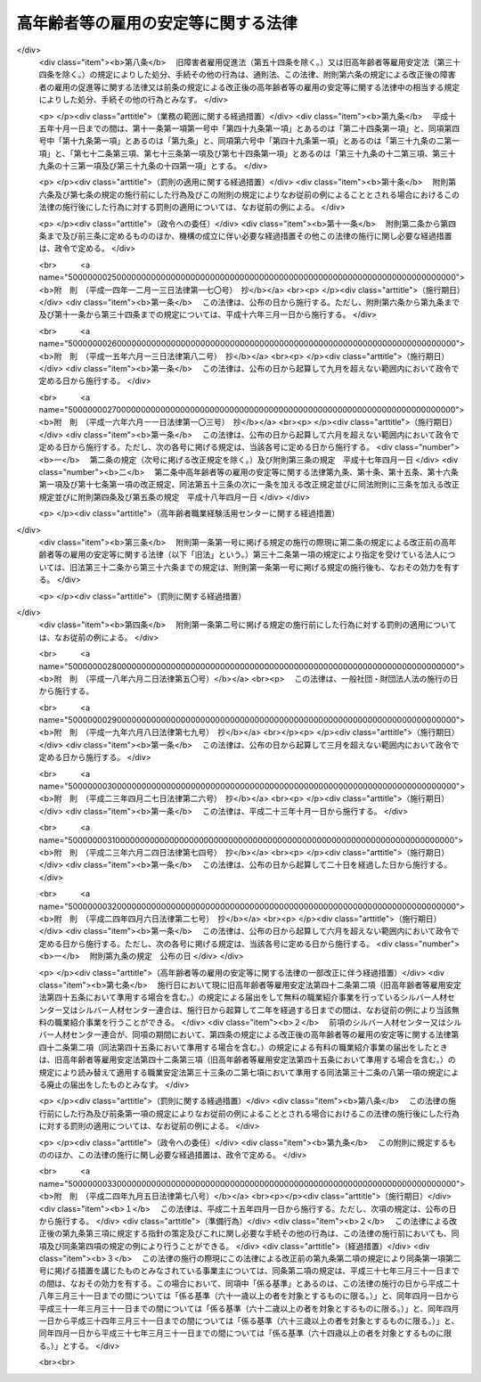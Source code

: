 .. _S46HO068:

====================================
高年齢者等の雇用の安定等に関する法律
====================================

.. raw:: html
    
    
    <b>高年齢者等の雇用の安定等に関する法律<br>
    （昭和四十六年五月二十五日法律第六十八号）</b><br><br><div align="right">最終改正：平成二四年九月五日法律第七八号</div><br><div align="right"><table width="" border="0"><tr><td><font color="RED">（最終改正までの未施行法令）</font></td></tr><tr><td><a href="/cgi-bin/idxmiseko.cgi?H_RYAKU=%8f%ba%8e%6c%98%5a%96%40%98%5a%94%aa&amp;H_NO=%95%bd%90%ac%93%f1%8f%5c%8e%6c%94%4e%8b%e3%8c%8e%8c%dc%93%fa%96%40%97%a5%91%e6%8e%b5%8f%5c%94%aa%8d%86&amp;H_PATH=/miseko/S46HO068/H24HO078.html" target="inyo">平成二十四年九月五日法律第七十八号</a></td><td align="right">（未施行）</td></tr><tr></tr><tr><td align="right">　</td><td></td></tr><tr></tr></table></div><a name="0000000000000000000000000000000000000000000000000000000000000000000000000000000"></a>
    <br>
    　<a href="#1000000000001000000000000000000000000000000000000000000000000000000000000000000" target="data">第一章　総則（第一条―第七条）</a>
    <br>
    　<a href="#1000000000002000000000000000000000000000000000000000000000000000000000000000000" target="data">第二章　定年の引上げ、継続雇用制度の導入等による高年齢者の安定した雇用の確保の促進（第八条―第十一条）</a>
    <br>
    　<a href="#1000000000003000000000000000000000000000000000000000000000000000000000000000000" target="data">第三章　高年齢者等の再就職の促進等</a>
    <br>
    　　<a href="#1000000000003000000001000000000000000000000000000000000000000000000000000000000" target="data">第一節　国による高年齢者等の再就職の促進等（第十二条―第十四条）</a>
    <br>
    　　<a href="#1000000000003000000002000000000000000000000000000000000000000000000000000000000" target="data">第二節　事業主による高年齢者等の再就職の援助等（第十五条―第十九条）</a>
    <br>
    　　<a href="#1000000000003000000003000000000000000000000000000000000000000000000000000000000" target="data">第三節　中高年齢失業者等に対する特別措置（第二十条―第三十一条）</a>
    <br>
    　<a href="#1000000000004000000000000000000000000000000000000000000000000000000000000000000" target="data">第四章　高年齢者職業経験活用センター等</a>
    <br>
    　　<a href="#1000000000004000000001000000000000000000000000000000000000000000000000000000000" target="data">第一節　高年齢者職業経験活用センター（第三十二条―第三十六条）</a>
    <br>
    　　<a href="#1000000000004000000002000000000000000000000000000000000000000000000000000000000" target="data">第二節　全国高年齢者職業経験活用センター（第三十七条―第三十九条）</a>
    <br>
    　<a href="#1000000000005000000000000000000000000000000000000000000000000000000000000000000" target="data">第五章　定年退職者等に対する就業の機会の確保（第四十条）</a>
    <br>
    　<a href="#1000000000006000000000000000000000000000000000000000000000000000000000000000000" target="data">第六章　シルバー人材センター等</a>
    <br>
    　　<a href="#1000000000006000000001000000000000000000000000000000000000000000000000000000000" target="data">第一節　シルバー人材センター（第四十一条―第四十三条）</a>
    <br>
    　　<a href="#1000000000006000000002000000000000000000000000000000000000000000000000000000000" target="data">第二節　シルバー人材センター連合（第四十四条・第四十五条）</a>
    <br>
    　　<a href="#1000000000006000000003000000000000000000000000000000000000000000000000000000000" target="data">第三節　全国シルバー人材センター事業協会（第四十六条―第四十八条）</a>
    <br>
    　<a href="#1000000000007000000000000000000000000000000000000000000000000000000000000000000" target="data">第七章　国による援助等（第四十九条―第五十一条）</a>
    <br>
    　<a href="#1000000000008000000000000000000000000000000000000000000000000000000000000000000" target="data">第八章　雑則（第五十二条―第五十四条）</a>
    <br>
    　<a href="#1000000000009000000000000000000000000000000000000000000000000000000000000000000" target="data">第九章　罰則（第五十五条―第五十七条）</a>
    <br>
    　<a href="#5000000000000000000000000000000000000000000000000000000000000000000000000000000" target="data">附則</a>
    <br><p>　　　<b><a name="1000000000001000000000000000000000000000000000000000000000000000000000000000000">第一章　総則</a>
    </b>
    </p><p>
    </p><div class="arttitle"><a name="1000000000000000000000000000000000000000000000000100000000000000000000000000000">（目的）</a>
    </div><div class="item"><b>第一条</b>
    <a name="1000000000000000000000000000000000000000000000000100000000001000000000000000000"></a>
    　この法律は、定年の引上げ、継続雇用制度の導入等による高年齢者の安定した雇用の確保の促進、高年齢者等の再就職の促進、定年退職者その他の高年齢退職者に対する就業の機会の確保等の措置を総合的に講じ、もつて高年齢者等の職業の安定その他福祉の増進を図るとともに、経済及び社会の発展に寄与することを目的とする。
    </div>
    
    <p>
    </p><div class="arttitle"><a name="1000000000000000000000000000000000000000000000000200000000000000000000000000000">（定義）</a>
    </div><div class="item"><b>第二条</b>
    <a name="1000000000000000000000000000000000000000000000000200000000001000000000000000000"></a>
    　この法律において「高年齢者」とは、厚生労働省令で定める年齢以上の者をいう。
    </div>
    <div class="item"><b><a name="1000000000000000000000000000000000000000000000000200000000002000000000000000000">２</a>
    </b>
    　この法律において「高年齢者等」とは、高年齢者及び次に掲げる者で高年齢者に該当しないものをいう。
    <div class="number"><b><a name="1000000000000000000000000000000000000000000000000200000000002000000001000000000">一</a>
    </b>
    　中高年齢者（厚生労働省令で定める年齢以上の者をいう。次項において同じ。）である求職者（次号に掲げる者を除く。）
    </div>
    <div class="number"><b><a name="1000000000000000000000000000000000000000000000000200000000002000000002000000000">二</a>
    </b>
    　中高年齢失業者等（厚生労働省令で定める範囲の年齢の失業者その他就職が特に困難な厚生労働省令で定める失業者をいう。第三章第三節において同じ。）
    </div>
    </div>
    <div class="item"><b><a name="1000000000000000000000000000000000000000000000000200000000003000000000000000000">３</a>
    </b>
    　この法律において「特定地域」とは、中高年齢者である失業者が就職することが著しく困難である地域として厚生労働大臣が指定する地域をいう。
    </div>
    
    <p>
    </p><div class="arttitle"><a name="1000000000000000000000000000000000000000000000000300000000000000000000000000000">（基本的理念）</a>
    </div><div class="item"><b>第三条</b>
    <a name="1000000000000000000000000000000000000000000000000300000000001000000000000000000"></a>
    　高年齢者等は、その職業生活の全期間を通じて、その意欲及び能力に応じ、雇用の機会その他の多様な就業の機会が確保され、職業生活の充実が図られるように配慮されるものとする。
    </div>
    <div class="item"><b><a name="1000000000000000000000000000000000000000000000000300000000002000000000000000000">２</a>
    </b>
    　労働者は、高齢期における職業生活の充実のため、自ら進んで、高齢期における職業生活の設計を行い、その設計に基づき、その能力の開発及び向上並びにその健康の保持及び増進に努めるものとする。
    </div>
    
    <p>
    </p><div class="arttitle"><a name="1000000000000000000000000000000000000000000000000400000000000000000000000000000">（事業主の責務）</a>
    </div><div class="item"><b>第四条</b>
    <a name="1000000000000000000000000000000000000000000000000400000000001000000000000000000"></a>
    　事業主は、その雇用する高年齢者について職業能力の開発及び向上並びに作業施設の改善その他の諸条件の整備を行い、並びにその雇用する高年齢者等について再就職の援助等を行うことにより、その意欲及び能力に応じてその者のための雇用の機会の確保等が図られるよう努めるものとする。
    </div>
    <div class="item"><b><a name="1000000000000000000000000000000000000000000000000400000000002000000000000000000">２</a>
    </b>
    　事業主は、その雇用する労働者が高齢期においてその意欲及び能力に応じて就業することにより職業生活の充実を図ることができるようにするため、その高齢期における職業生活の設計について必要な援助を行うよう努めるものとする。
    </div>
    
    <p>
    </p><div class="arttitle"><a name="1000000000000000000000000000000000000000000000000500000000000000000000000000000">（国及び地方公共団体の責務）</a>
    </div><div class="item"><b>第五条</b>
    <a name="1000000000000000000000000000000000000000000000000500000000001000000000000000000"></a>
    　国及び地方公共団体は、事業主、労働者その他の関係者の自主的な努力を尊重しつつその実情に応じてこれらの者に対し必要な援助等を行うとともに、高年齢者等の再就職の促進のために必要な職業紹介、職業訓練等の体制の整備を行う等、高年齢者等の意欲及び能力に応じた雇用の機会その他の多様な就業の機会の確保等を図るために必要な施策を総合的かつ効果的に推進するように努めるものとする。
    </div>
    
    <p>
    </p><div class="arttitle"><a name="1000000000000000000000000000000000000000000000000600000000000000000000000000000">（高年齢者等職業安定対策基本方針）</a>
    </div><div class="item"><b>第六条</b>
    <a name="1000000000000000000000000000000000000000000000000600000000001000000000000000000"></a>
    　厚生労働大臣は、高年齢者等の職業の安定に関する施策の基本となるべき方針（以下「高年齢者等職業安定対策基本方針」という。）を策定するものとする。
    </div>
    <div class="item"><b><a name="1000000000000000000000000000000000000000000000000600000000002000000000000000000">２</a>
    </b>
    　高年齢者等職業安定対策基本方針に定める事項は、次のとおりとする。
    <div class="number"><b><a name="1000000000000000000000000000000000000000000000000600000000002000000001000000000">一</a>
    </b>
    　高年齢者等の就業の動向に関する事項
    </div>
    <div class="number"><b><a name="1000000000000000000000000000000000000000000000000600000000002000000002000000000">二</a>
    </b>
    　高年齢者（六十五歳未満の者に限る。）の雇用の機会の増大の目標に関する事項
    </div>
    <div class="number"><b><a name="1000000000000000000000000000000000000000000000000600000000002000000003000000000">三</a>
    </b>
    　第四条第一項の事業主が行うべき職業能力の開発及び向上、作業施設の改善その他の諸条件の整備、再就職の援助等、同条第二項の事業主が行うべき高齢期における職業生活の設計の援助並びに第九条の事業主が講ずべき同条に規定する高年齢者雇用確保措置に関して、その適切かつ有効な実施を図るため必要な指針となるべき事項
    </div>
    <div class="number"><b><a name="1000000000000000000000000000000000000000000000000600000000002000000004000000000">四</a>
    </b>
    　第九条に規定する高年齢者雇用確保措置の円滑な実施を図るため講じようとする施策の基本となるべき事項
    </div>
    <div class="number"><b><a name="1000000000000000000000000000000000000000000000000600000000002000000005000000000">五</a>
    </b>
    　高年齢者等の再就職の促進のため講じようとする施策の基本となるべき事項
    </div>
    <div class="number"><b><a name="1000000000000000000000000000000000000000000000000600000000002000000006000000000">六</a>
    </b>
    　前各号に掲げるもののほか、高年齢者等の職業の安定を図るため講じようとする施策の基本となるべき事項
    </div>
    </div>
    <div class="item"><b><a name="1000000000000000000000000000000000000000000000000600000000003000000000000000000">３</a>
    </b>
    　厚生労働大臣は、高年齢者等職業安定対策基本方針を定めるに当たつては、あらかじめ、関係行政機関の長と協議するとともに、労働政策審議会の意見を聴かなければならない。
    </div>
    <div class="item"><b><a name="1000000000000000000000000000000000000000000000000600000000004000000000000000000">４</a>
    </b>
    　厚生労働大臣は、高年齢者等職業安定対策基本方針を定めたときは、遅滞なく、その概要を公表しなければならない。
    </div>
    <div class="item"><b><a name="1000000000000000000000000000000000000000000000000600000000005000000000000000000">５</a>
    </b>
    　前二項の規定は、高年齢者等職業安定対策基本方針の変更について準用する。
    </div>
    
    <p>
    </p><div class="arttitle"><a name="1000000000000000000000000000000000000000000000000700000000000000000000000000000">（適用除外）</a>
    </div><div class="item"><b>第七条</b>
    <a name="1000000000000000000000000000000000000000000000000700000000001000000000000000000"></a>
    　この法律は、<a href="/cgi-bin/idxrefer.cgi?H_FILE=%8f%ba%93%f1%8e%4f%96%40%88%ea%8e%4f%81%5a&amp;REF_NAME=%91%44%88%f5%90%45%8b%c6%88%c0%92%e8%96%40&amp;ANCHOR_F=&amp;ANCHOR_T=" target="inyo">船員職業安定法</a>
    （昭和二十三年法律第百三十号）<a href="/cgi-bin/idxrefer.cgi?H_FILE=%8f%ba%93%f1%8e%4f%96%40%88%ea%8e%4f%81%5a&amp;REF_NAME=%91%e6%98%5a%8f%f0%91%e6%88%ea%8d%80&amp;ANCHOR_F=1000000000000000000000000000000000000000000000000600000000001000000000000000000&amp;ANCHOR_T=1000000000000000000000000000000000000000000000000600000000001000000000000000000#1000000000000000000000000000000000000000000000000600000000001000000000000000000" target="inyo">第六条第一項</a>
    に規定する船員については、適用しない。
    </div>
    <div class="item"><b><a name="1000000000000000000000000000000000000000000000000700000000002000000000000000000">２</a>
    </b>
    　前条、次章、第三章第二節、第四十九条及び第五十二条の規定は、国家公務員及び地方公務員については、適用しない。
    </div>
    
    
    <p>　　　<b><a name="1000000000002000000000000000000000000000000000000000000000000000000000000000000">第二章　定年の引上げ、継続雇用制度の導入等による高年齢者の安定した雇用の確保の促進</a>
    </b>
    </p><p>
    </p><div class="arttitle"><a name="1000000000000000000000000000000000000000000000000800000000000000000000000000000">（定年を定める場合の年齢）</a>
    </div><div class="item"><b>第八条</b>
    <a name="1000000000000000000000000000000000000000000000000800000000001000000000000000000"></a>
    　事業主がその雇用する労働者の定年（以下単に「定年」という。）の定めをする場合には、当該定年は、六十歳を下回ることができない。ただし、当該事業主が雇用する労働者のうち、高年齢者が従事することが困難であると認められる業務として厚生労働省令で定める業務に従事している労働者については、この限りでない。
    </div>
    
    <p>
    </p><div class="arttitle"><a name="1000000000000000000000000000000000000000000000000900000000000000000000000000000">（高年齢者雇用確保措置）</a>
    </div><div class="item"><b>第九条</b>
    <a name="1000000000000000000000000000000000000000000000000900000000001000000000000000000"></a>
    　定年（六十五歳未満のものに限る。以下この条において同じ。）の定めをしている事業主は、その雇用する高年齢者の六十五歳までの安定した雇用を確保するため、次の各号に掲げる措置（以下「高年齢者雇用確保措置」という。）のいずれかを講じなければならない。
    <div class="number"><b><a name="1000000000000000000000000000000000000000000000000900000000001000000001000000000">一</a>
    </b>
    　当該定年の引上げ
    </div>
    <div class="number"><b><a name="1000000000000000000000000000000000000000000000000900000000001000000002000000000">二</a>
    </b>
    　継続雇用制度（現に雇用している高年齢者が希望するときは、当該高年齢者をその定年後も引き続いて雇用する制度をいう。以下同じ。）の導入
    </div>
    <div class="number"><b><a name="1000000000000000000000000000000000000000000000000900000000001000000003000000000">三</a>
    </b>
    　当該定年の定めの廃止
    </div>
    </div>
    <div class="item"><b><a name="1000000000000000000000000000000000000000000000000900000000002000000000000000000">２</a>
    </b>
    　事業主は、当該事業所に、労働者の過半数で組織する労働組合がある場合においてはその労働組合、労働者の過半数で組織する労働組合がない場合においては労働者の過半数を代表する者との書面による協定により、継続雇用制度の対象となる高年齢者に係る基準を定め、当該基準に基づく制度を導入したときは、前項第二号に掲げる措置を講じたものとみなす。
    </div>
    
    <p>
    </p><div class="arttitle"><a name="1000000000000000000000000000000000000000000000001000000000000000000000000000000">（指導、助言及び勧告）</a>
    </div><div class="item"><b>第十条</b>
    <a name="1000000000000000000000000000000000000000000000001000000000001000000000000000000"></a>
    　厚生労働大臣は、前条第一項の規定に違反している事業主に対し、必要な指導及び助言をすることができる。
    </div>
    <div class="item"><b><a name="1000000000000000000000000000000000000000000000001000000000002000000000000000000">２</a>
    </b>
    　厚生労働大臣は、前項の規定による指導又は助言をした場合において、その事業主がなお前条第一項の規定に違反していると認めるときは、当該事業主に対し、高年齢者雇用確保措置を講ずべきことを勧告することができる。
    </div>
    
    <p>
    </p><div class="arttitle"><a name="1000000000000000000000000000000000000000000000001100000000000000000000000000000">（高年齢者雇用推進者）</a>
    </div><div class="item"><b>第十一条</b>
    <a name="1000000000000000000000000000000000000000000000001100000000001000000000000000000"></a>
    　事業主は、厚生労働省令で定めるところにより、高年齢者雇用確保措置を推進するため、作業施設の改善その他の諸条件の整備を図るための業務を担当する者を選任するように努めなければならない。
    </div>
    
    
    <p>　　　<b><a name="1000000000003000000000000000000000000000000000000000000000000000000000000000000">第三章　高年齢者等の再就職の促進等</a>
    </b>
    </p><p>　　　　<b><a name="1000000000003000000001000000000000000000000000000000000000000000000000000000000">第一節　国による高年齢者等の再就職の促進等</a>
    </b>
    </p><p>
    </p><div class="arttitle"><a name="1000000000000000000000000000000000000000000000001200000000000000000000000000000">（再就職の促進等の措置の効果的な推進）</a>
    </div><div class="item"><b>第十二条</b>
    <a name="1000000000000000000000000000000000000000000000001200000000001000000000000000000"></a>
    　国は、高年齢者等の再就職の促進等を図るため、高年齢者等に係る職業指導、職業紹介、職業訓練その他の措置が効果的に関連して実施されるように配慮するものとする。
    </div>
    
    <p>
    </p><div class="arttitle"><a name="1000000000000000000000000000000000000000000000001300000000000000000000000000000">（求人の開拓等）</a>
    </div><div class="item"><b>第十三条</b>
    <a name="1000000000000000000000000000000000000000000000001300000000001000000000000000000"></a>
    　公共職業安定所は、高年齢者等の再就職の促進等を図るため、高年齢者等の雇用の機会が確保されるように求人の開拓等を行うとともに、高年齢者等に係る求人及び求職に関する情報を収集し、並びに高年齢者等である求職者及び事業主に対して提供するように努めるものとする。
    </div>
    
    <p>
    </p><div class="arttitle"><a name="1000000000000000000000000000000000000000000000001400000000000000000000000000000">（求人者等に対する指導及び援助）</a>
    </div><div class="item"><b>第十四条</b>
    <a name="1000000000000000000000000000000000000000000000001400000000001000000000000000000"></a>
    　公共職業安定所は、高年齢者等にその能力に適合する職業を紹介するため必要があるときは、求人者に対して、年齢その他の求人の条件について指導するものとする。
    </div>
    <div class="item"><b><a name="1000000000000000000000000000000000000000000000001400000000002000000000000000000">２</a>
    </b>
    　公共職業安定所は、高年齢者等を雇用し、又は雇用しようとする者に対して、雇入れ、配置、作業の設備又は環境等高年齢者等の雇用に関する技術的事項について、必要な助言その他の援助を行うことができる。
    </div>
    
    
    <p>　　　　<b><a name="1000000000003000000002000000000000000000000000000000000000000000000000000000000">第二節　事業主による高年齢者等の再就職の援助等</a>
    </b>
    </p><p>
    </p><div class="arttitle"><a name="1000000000000000000000000000000000000000000000001500000000000000000000000000000">（再就職援助措置）</a>
    </div><div class="item"><b>第十五条</b>
    <a name="1000000000000000000000000000000000000000000000001500000000001000000000000000000"></a>
    　事業主は、その雇用する高年齢者等（厚生労働省令で定める者に限る。以下この節において同じ。）が解雇（自己の責めに帰すべき理由によるものを除く。）その他これに類するものとして厚生労働省令で定める理由（以下「解雇等」という。）により離職する場合において、当該高年齢者等が再就職を希望するときは、求人の開拓その他当該高年齢者等の再就職の援助に関し必要な措置（以下「再就職援助措置」という。）を講ずるように努めなければならない。
    </div>
    <div class="item"><b><a name="1000000000000000000000000000000000000000000000001500000000002000000000000000000">２</a>
    </b>
    　公共職業安定所は、前項の規定により事業主が講ずべき再就職援助措置について、当該事業主の求めに応じて、必要な助言その他の援助を行うものとする。
    </div>
    
    <p>
    </p><div class="arttitle"><a name="1000000000000000000000000000000000000000000000001600000000000000000000000000000">（多数離職の届出）</a>
    </div><div class="item"><b>第十六条</b>
    <a name="1000000000000000000000000000000000000000000000001600000000001000000000000000000"></a>
    　事業主は、その雇用する高年齢者等のうち厚生労働省令で定める数以上の者が解雇等により離職する場合には、あらかじめ、厚生労働省令で定めるところにより、その旨を公共職業安定所長に届け出なければならない。
    </div>
    <div class="item"><b><a name="1000000000000000000000000000000000000000000000001600000000002000000000000000000">２</a>
    </b>
    　前項の場合における離職者の数の算定は、厚生労働省令で定める算定方法により行うものとする。
    </div>
    
    <p>
    </p><div class="arttitle"><a name="1000000000000000000000000000000000000000000000001700000000000000000000000000000">（求職活動支援書の作成等）</a>
    </div><div class="item"><b>第十七条</b>
    <a name="1000000000000000000000000000000000000000000000001700000000001000000000000000000"></a>
    　事業主は、厚生労働省令で定めるところにより、解雇等により離職することとなつている高年齢者等が希望するときは、その円滑な再就職を促進するため、当該高年齢者等の職務の経歴、職業能力その他の当該高年齢者等の再就職に資する事項（解雇等の理由を除く。）として厚生労働省令で定める事項及び事業主が講ずる再就職援助措置を明らかにする書面（以下「求職活動支援書」という。）を作成し、当該高年齢者等に交付しなければならない。
    </div>
    <div class="item"><b><a name="1000000000000000000000000000000000000000000000001700000000002000000000000000000">２</a>
    </b>
    　前項の規定により求職活動支援書を作成した事業主は、その雇用する者のうちから再就職援助担当者を選任し、その者に、当該求職活動支援書に基づいて、厚生労働省令で定めるところにより、公共職業安定所と協力して、当該求職活動支援書に係る高年齢者等の再就職の援助に関する業務を行わせるものとする。
    </div>
    
    <p>
    </p><div class="arttitle"><a name="1000000000000000000000000000000000000000000000001700200000000000000000000000000">（指導、助言及び勧告）</a>
    </div><div class="item"><b>第十七条の二</b>
    <a name="1000000000000000000000000000000000000000000000001700200000001000000000000000000"></a>
    　厚生労働大臣は、前条第一項の規定に違反している事業主に対し、必要な指導及び助言をすることができる。
    </div>
    <div class="item"><b><a name="1000000000000000000000000000000000000000000000001700200000002000000000000000000">２</a>
    </b>
    　厚生労働大臣は、前項の規定による指導又は助言をした場合において、その事業主がなお前条第一項の規定に違反していると認めるときは、当該事業主に対し、求職活動支援書を作成し、当該求職活動支援書に係る高年齢者等に交付すべきことを勧告することができる。
    </div>
    
    <p>
    </p><div class="arttitle"><a name="1000000000000000000000000000000000000000000000001800000000000000000000000000000">（求職活動支援書に係る労働者に対する助言その他の援助）</a>
    </div><div class="item"><b>第十八条</b>
    <a name="1000000000000000000000000000000000000000000000001800000000001000000000000000000"></a>
    　求職活動支援書の交付を受けた労働者は、公共職業安定所に求職の申込みを行うときは、公共職業安定所に、当該求職活動支援書を提示することができる。
    </div>
    <div class="item"><b><a name="1000000000000000000000000000000000000000000000001800000000002000000000000000000">２</a>
    </b>
    　公共職業安定所は、前項の規定により求職活動支援書の提示を受けたときは、当該求職活動支援書の記載内容を参酌し、当該求職者に対し、その職務の経歴等を明らかにする書面の作成に関する助言その他の援助を行うものとする。
    </div>
    <div class="item"><b><a name="1000000000000000000000000000000000000000000000001800000000003000000000000000000">３</a>
    </b>
    　公共職業安定所長は、前項の助言その他の援助を行うに当たり、必要と認めるときは、当該求職活動支援書を作成した事業主に対し、情報の提供その他必要な協力を求めることができる。
    </div>
    
    <p>
    </p><div class="arttitle"><a name="1000000000000000000000000000000000000000000000001800200000000000000000000000000">（募集及び採用についての理由の提示等）</a>
    </div><div class="item"><b>第十八条の二</b>
    <a name="1000000000000000000000000000000000000000000000001800200000001000000000000000000"></a>
    　事業主は、労働者の募集及び採用をする場合において、やむを得ない理由により一定の年齢（六十五歳以下のものに限る。）を下回ることを条件とするときは、求職者に対し、厚生労働省令で定める方法により、当該理由を示さなければならない。
    </div>
    <div class="item"><b><a name="1000000000000000000000000000000000000000000000001800200000002000000000000000000">２</a>
    </b>
    　厚生労働大臣は、前項に規定する理由の提示の有無又は当該理由の内容に関して必要があると認めるときは、事業主に対して、報告を求め、又は助言、指導若しくは勧告をすることができる。
    </div>
    
    <p>
    </p><div class="arttitle"><a name="1000000000000000000000000000000000000000000000001900000000000000000000000000000">（定年退職等の場合の退職準備援助の措置）</a>
    </div><div class="item"><b>第十九条</b>
    <a name="1000000000000000000000000000000000000000000000001900000000001000000000000000000"></a>
    　事業主は、その雇用する高年齢者が定年その他これに準ずる理由により退職した後においてその希望に応じ職業生活から円滑に引退することができるようにするために必要な備えをすることを援助するため、当該高年齢者に対し、引退後の生活に関する必要な知識の取得の援助その他の措置を講ずるように努めなければならない。
    </div>
    
    
    <p>　　　　<b><a name="1000000000003000000003000000000000000000000000000000000000000000000000000000000">第三節　中高年齢失業者等に対する特別措置</a>
    </b>
    </p><p>
    </p><div class="arttitle"><a name="1000000000000000000000000000000000000000000000002000000000000000000000000000000">（中高年齢失業者等求職手帳の発給）</a>
    </div><div class="item"><b>第二十条</b>
    <a name="1000000000000000000000000000000000000000000000002000000000001000000000000000000"></a>
    　公共職業安定所長は、中高年齢失業者等であつて、次の各号に該当するものに対して、その者の申請に基づき、中高年齢失業者等求職手帳（以下「手帳」という。）を発給する。
    <div class="number"><b><a name="1000000000000000000000000000000000000000000000002000000000001000000001000000000">一</a>
    </b>
    　公共職業安定所に求職の申込みをしていること。
    </div>
    <div class="number"><b><a name="1000000000000000000000000000000000000000000000002000000000001000000002000000000">二</a>
    </b>
    　誠実かつ熱心に就職活動を行う意欲を有すると認められること。
    </div>
    <div class="number"><b><a name="1000000000000000000000000000000000000000000000002000000000001000000003000000000">三</a>
    </b>
    　第二十三条第一項各号に掲げる措置を受ける必要があると認められること。
    </div>
    <div class="number"><b><a name="1000000000000000000000000000000000000000000000002000000000001000000004000000000">四</a>
    </b>
    　前三号に掲げるもののほか、生活の状況その他の事項について厚生労働大臣が労働政策審議会の意見を聴いて定める要件に該当すること。
    </div>
    </div>
    
    <p>
    </p><div class="arttitle"><a name="1000000000000000000000000000000000000000000000002100000000000000000000000000000">（手帳の有効期間）</a>
    </div><div class="item"><b>第二十一条</b>
    <a name="1000000000000000000000000000000000000000000000002100000000001000000000000000000"></a>
    　手帳は、厚生労働省令で定める期間、その効力を有する。
    </div>
    <div class="item"><b><a name="1000000000000000000000000000000000000000000000002100000000002000000000000000000">２</a>
    </b>
    　公共職業安定所長は、手帳の発給を受けた者であつて、前項の手帳の有効期間を経過してもなお就職が困難であり、引き続き第二十三条第一項各号に掲げる措置を実施する必要があると認められるものについて、その手帳の有効期間を厚生労働省令で定める期間延長することができる。
    </div>
    <div class="item"><b><a name="1000000000000000000000000000000000000000000000002100000000003000000000000000000">３</a>
    </b>
    　前二項の厚生労働省令で定める期間を定めるに当たつては、特定地域に居住する者について特別の配慮をすることができる。
    </div>
    
    <p>
    </p><div class="arttitle"><a name="1000000000000000000000000000000000000000000000002200000000000000000000000000000">（手帳の失効）</a>
    </div><div class="item"><b>第二十二条</b>
    <a name="1000000000000000000000000000000000000000000000002200000000001000000000000000000"></a>
    　手帳は、公共職業安定所長が当該手帳の発給を受けた者が次の各号のいずれかに該当すると認めたときは、その効力を失う。
    <div class="number"><b><a name="1000000000000000000000000000000000000000000000002200000000001000000001000000000">一</a>
    </b>
    　新たに安定した職業に就いたとき。
    </div>
    <div class="number"><b><a name="1000000000000000000000000000000000000000000000002200000000001000000002000000000">二</a>
    </b>
    　第二十条各号に掲げる要件のいずれかを欠くに至つたとき。
    </div>
    <div class="number"><b><a name="1000000000000000000000000000000000000000000000002200000000001000000003000000000">三</a>
    </b>
    　前二号に掲げるもののほか、厚生労働大臣が労働政策審議会の意見を聴いて定める要件に該当するとき。
    </div>
    </div>
    <div class="item"><b><a name="1000000000000000000000000000000000000000000000002200000000002000000000000000000">２</a>
    </b>
    　前項の場合においては、公共職業安定所長は、その旨を当該手帳の発給を受けた者に通知するものとする。
    </div>
    
    <p>
    </p><div class="arttitle"><a name="1000000000000000000000000000000000000000000000002300000000000000000000000000000">（計画の作成）</a>
    </div><div class="item"><b>第二十三条</b>
    <a name="1000000000000000000000000000000000000000000000002300000000001000000000000000000"></a>
    　厚生労働大臣は、手帳の発給を受けた者の就職を容易にするため、次の各号に掲げる措置が効果的に関連して実施されるための計画を作成するものとする。
    <div class="number"><b><a name="1000000000000000000000000000000000000000000000002300000000001000000001000000000">一</a>
    </b>
    　職業指導及び職業紹介
    </div>
    <div class="number"><b><a name="1000000000000000000000000000000000000000000000002300000000001000000002000000000">二</a>
    </b>
    　公共職業能力開発施設の行う職業訓練（職業能力開発総合大学校の行うものを含む。）
    </div>
    <div class="number"><b><a name="1000000000000000000000000000000000000000000000002300000000001000000003000000000">三</a>
    </b>
    　国又は地方公共団体が実施する訓練（前号に掲げるものを除く。）であつて、失業者に作業環境に適応することを容易にさせ、又は就職に必要な知識及び技能を習得させるために行われるもの（国又は地方公共団体の委託を受けたものが行うものを含む。）
    </div>
    <div class="number"><b><a name="1000000000000000000000000000000000000000000000002300000000001000000004000000000">四</a>
    </b>
    　前三号に掲げるもののほか、厚生労働省令で定めるもの
    </div>
    </div>
    <div class="item"><b><a name="1000000000000000000000000000000000000000000000002300000000002000000000000000000">２</a>
    </b>
    　厚生労働大臣は、前項の計画を作成しようとする場合には、労働政策審議会の意見を聴かなければならない。
    </div>
    
    <p>
    </p><div class="arttitle"><a name="1000000000000000000000000000000000000000000000002400000000000000000000000000000">（公共職業安定所長の指示）</a>
    </div><div class="item"><b>第二十四条</b>
    <a name="1000000000000000000000000000000000000000000000002400000000001000000000000000000"></a>
    　公共職業安定所長は、手帳を発給するときは、手帳の発給を受ける者に対して、その者の知識、技能、職業経験その他の事情に応じ、当該手帳の有効期間中前条第一項の計画に準拠した同項各号に掲げる措置（以下「就職促進の措置」という。）の全部又は一部を受けることを指示するものとする。
    </div>
    <div class="item"><b><a name="1000000000000000000000000000000000000000000000002400000000002000000000000000000">２</a>
    </b>
    　公共職業安定所長は、手帳の発給を受けた者について当該手帳の有効期間を延長するときは、改めて、その延長された有効期間中就職促進の措置の全部又は一部を受けることを指示するものとする。
    </div>
    <div class="item"><b><a name="1000000000000000000000000000000000000000000000002400000000003000000000000000000">３</a>
    </b>
    　公共職業安定所長は、前二項の指示を受けた者の就職促進の措置の効果を高めるために必要があると認めたときは、その者に対する指示を変更することができる。
    </div>
    
    <p>
    </p><div class="arttitle"><a name="1000000000000000000000000000000000000000000000002500000000000000000000000000000">（関係機関等の責務）</a>
    </div><div class="item"><b>第二十五条</b>
    <a name="1000000000000000000000000000000000000000000000002500000000001000000000000000000"></a>
    　職業安定機関、地方公共団体及び独立行政法人高齢・障害・求職者雇用支援機構（第四十九条第二項及び第三項において「機構」という。）は、前条第一項又は第二項の指示を受けた者の就職促進の措置の円滑な実施を図るため、相互に密接に連絡し、及び協力するように努めなければならない。
    </div>
    <div class="item"><b><a name="1000000000000000000000000000000000000000000000002500000000002000000000000000000">２</a>
    </b>
    　前条第一項又は第二項の指示を受けた者は、その就職促進の措置の実施に当たる職員の指導又は指示に従うとともに、自ら進んで、速やかに職業に就くように努めなければならない。
    </div>
    
    <p>
    </p><div class="arttitle"><a name="1000000000000000000000000000000000000000000000002600000000000000000000000000000">（手当の支給）</a>
    </div><div class="item"><b>第二十六条</b>
    <a name="1000000000000000000000000000000000000000000000002600000000001000000000000000000"></a>
    　国及び都道府県は、第二十四条第一項又は第二項の指示を受けて就職促進の措置を受ける者に対して、その就職活動を容易にし、かつ、生活の安定を図るため、手帳の有効期間中、<a href="/cgi-bin/idxrefer.cgi?H_FILE=%8f%ba%8e%6c%88%ea%96%40%88%ea%8e%4f%93%f1&amp;REF_NAME=%8c%d9%97%70%91%ce%8d%f4%96%40&amp;ANCHOR_F=&amp;ANCHOR_T=" target="inyo">雇用対策法</a>
    （昭和四十一年法律第百三十二号）の規定に基づき、手当を支給することができる。
    </div>
    
    <p>
    </p><div class="arttitle"><a name="1000000000000000000000000000000000000000000000002700000000000000000000000000000">（就職促進指導官）</a>
    </div><div class="item"><b>第二十七条</b>
    <a name="1000000000000000000000000000000000000000000000002700000000001000000000000000000"></a>
    　就職促進の措置としての職業指導は、<a href="/cgi-bin/idxrefer.cgi?H_FILE=%8f%ba%93%f1%93%f1%96%40%88%ea%8e%6c%88%ea&amp;REF_NAME=%90%45%8b%c6%88%c0%92%e8%96%40&amp;ANCHOR_F=&amp;ANCHOR_T=" target="inyo">職業安定法</a>
    （昭和二十二年法律第百四十一号）<a href="/cgi-bin/idxrefer.cgi?H_FILE=%8f%ba%93%f1%93%f1%96%40%88%ea%8e%6c%88%ea&amp;REF_NAME=%91%e6%8b%e3%8f%f0%82%cc%93%f1%91%e6%88%ea%8d%80&amp;ANCHOR_F=1000000000000000000000000000000000000000000000000900200000001000000000000000000&amp;ANCHOR_T=1000000000000000000000000000000000000000000000000900200000001000000000000000000#1000000000000000000000000000000000000000000000000900200000001000000000000000000" target="inyo">第九条の二第一項</a>
    の就職促進指導官に行わせるものとする。
    </div>
    
    <p>
    </p><div class="arttitle"><a name="1000000000000000000000000000000000000000000000002800000000000000000000000000000">（報告の請求）</a>
    </div><div class="item"><b>第二十八条</b>
    <a name="1000000000000000000000000000000000000000000000002800000000001000000000000000000"></a>
    　公共職業安定所長は、第二十四条第一項又は第二項の指示を受けて就職促進の措置を受ける者に対し、その就職活動の状況について報告を求めることができる。
    </div>
    
    <p>
    </p><div class="arttitle"><a name="1000000000000000000000000000000000000000000000002900000000000000000000000000000">（特定地域における措置）</a>
    </div><div class="item"><b>第二十九条</b>
    <a name="1000000000000000000000000000000000000000000000002900000000001000000000000000000"></a>
    　厚生労働大臣は、特定地域に居住する中高年齢失業者等について、職業紹介、職業訓練等の実施、就業の機会の増大を図るための事業の実施その他これらの者の雇用を促進するため必要な事項に関する計画を作成し、その計画に基づき必要な措置を講ずるものとする。
    </div>
    
    <p>
    </p><div class="item"><b><a name="1000000000000000000000000000000000000000000000003000000000000000000000000000000">第三十条</a>
    </b>
    <a name="1000000000000000000000000000000000000000000000003000000000001000000000000000000"></a>
    　厚生労働大臣は、特定地域における中高年齢失業者等の就職の状況等からみて必要があると認めるときは、当該特定地域において計画実施される公共事業（国及び特別の法律により特別の設立行為をもつて設立された法人（その資本金の全部若しくは大部分が国からの出資による法人又はその事業の運営のために必要な経費の主たる財源を国からの交付金若しくは補助金によつて得ている法人であつて、政令で定めるものに限る。）（次項において「国等」という。）自ら又は国の負担金の交付を受け、若しくは国庫の補助により地方公共団体等が計画実施する公共的な建設又は復旧の事業をいう。以下同じ。）について、その事業種別に従い、職種別又は地域別に、当該事業に使用される労働者の数とそのうちの中高年齢失業者等の数との比率（以下「失業者吸収率」という。）を定めることができる。
    </div>
    <div class="item"><b><a name="1000000000000000000000000000000000000000000000003000000000002000000000000000000">２</a>
    </b>
    　失業者吸収率の定められている公共事業を計画実施する国等又は地方公共団体等（これらのものとの請負契約その他の契約に基づいて、その事業を施行する者を含む。以下「公共事業の事業主体等」という。）は、公共職業安定所の紹介により、常に失業者吸収率に該当する数の中高年齢失業者等を雇い入れていなければならない。
    </div>
    <div class="item"><b><a name="1000000000000000000000000000000000000000000000003000000000003000000000000000000">３</a>
    </b>
    　公共事業の事業主体等は、前項の規定により雇入れを必要とする数の中高年齢失業者等を公共職業安定所の紹介により雇い入れることが困難な場合には、その困難な数の労働者を、公共職業安定所の書面による承諾を得て、直接雇い入れることができる。
    </div>
    
    <p>
    </p><div class="arttitle"><a name="1000000000000000000000000000000000000000000000003100000000000000000000000000000">（厚生労働省令への委任）</a>
    </div><div class="item"><b>第三十一条</b>
    <a name="1000000000000000000000000000000000000000000000003100000000001000000000000000000"></a>
    　この節に定めるもののほか、手帳の発給、手帳の返納その他手帳に関し必要な事項、第二十四条第一項又は第二項の指示の手続に関し必要な事項及び公共事業への中高年齢失業者等の吸収に関し必要な事項は、厚生労働省令で定める。
    </div>
    
    
    
    <p>　　　<b><a name="1000000000004000000000000000000000000000000000000000000000000000000000000000000">第四章　削除</a>
    </b>
    </p><p>
    </p><div class="item"><b><a name="1000000000000000000000000000000000000000000000003200000000000000000000000000000">第三十二条</a>
    </b>
    <a name="1000000000000000000000000000000000000000000000003200000000001000000000000000000"></a>
    　削除
    </div>
    
    <p>
    </p><div class="item"><b><a name="1000000000000000000000000000000000000000000000003300000000000000000000000000000">第三十三条</a>
    </b>
    <a name="1000000000000000000000000000000000000000000000003300000000001000000000000000000"></a>
    　削除
    </div>
    
    <p>
    </p><div class="item"><b><a name="1000000000000000000000000000000000000000000000003400000000000000000000000000000">第三十四条</a>
    </b>
    <a name="1000000000000000000000000000000000000000000000003400000000001000000000000000000"></a>
    　削除
    </div>
    
    <p>
    </p><div class="item"><b><a name="1000000000000000000000000000000000000000000000003500000000000000000000000000000">第三十五条</a>
    </b>
    <a name="1000000000000000000000000000000000000000000000003500000000001000000000000000000"></a>
    　削除
    </div>
    
    <p>
    </p><div class="item"><b><a name="1000000000000000000000000000000000000000000000003600000000000000000000000000000">第三十六条</a>
    </b>
    <a name="1000000000000000000000000000000000000000000000003600000000001000000000000000000"></a>
    　削除
    </div>
    
    <p>
    </p><div class="item"><b><a name="1000000000000000000000000000000000000000000000003700000000000000000000000000000">第三十七条</a>
    </b>
    <a name="1000000000000000000000000000000000000000000000003700000000001000000000000000000"></a>
    　削除
    </div>
    
    <p>
    </p><div class="item"><b><a name="1000000000000000000000000000000000000000000000003800000000000000000000000000000">第三十八条</a>
    </b>
    <a name="1000000000000000000000000000000000000000000000003800000000001000000000000000000"></a>
    　削除
    </div>
    
    <p>
    </p><div class="item"><b><a name="1000000000000000000000000000000000000000000000003900000000000000000000000000000">第三十九条</a>
    </b>
    <a name="1000000000000000000000000000000000000000000000003900000000001000000000000000000"></a>
    　削除
    </div>
    
    
    <p>　　　<b><a name="1000000000005000000000000000000000000000000000000000000000000000000000000000000">第五章　定年退職者等に対する就業の機会の確保</a>
    </b>
    </p><p>
    </p><div class="arttitle"><a name="1000000000000000000000000000000000000000000000004000000000000000000000000000000">（国及び地方公共団体の講ずる措置）</a>
    </div><div class="item"><b>第四十条</b>
    <a name="1000000000000000000000000000000000000000000000004000000000001000000000000000000"></a>
    　国及び地方公共団体は、定年退職者その他の高年齢退職者の職業生活の充実その他福祉の増進に資するため、臨時的かつ短期的な就業又は次条第一項の軽易な業務に係る就業を希望するこれらの者について、就業に関する相談を実施し、その希望に応じた就業の機会を提供する団体を育成し、その他その就業の機会の確保のために必要な措置を講ずるように努めるものとする。
    </div>
    
    
    <p>　　　<b><a name="1000000000006000000000000000000000000000000000000000000000000000000000000000000">第六章　シルバー人材センター等</a>
    </b>
    </p><p>　　　　<b><a name="1000000000006000000001000000000000000000000000000000000000000000000000000000000">第一節　シルバー人材センター</a>
    </b>
    </p><p>
    </p><div class="arttitle"><a name="1000000000000000000000000000000000000000000000004100000000000000000000000000000">（指定等）</a>
    </div><div class="item"><b>第四十一条</b>
    <a name="1000000000000000000000000000000000000000000000004100000000001000000000000000000"></a>
    　都道府県知事は、定年退職者その他の高年齢退職者の希望に応じた就業で、臨時的かつ短期的なもの又はその他の軽易な業務（当該業務に係る労働力の需給の状況、当該業務の処理の実情等を考慮して厚生労働大臣が定めるものに限る。次条において同じ。）に係るものの機会を確保し、及びこれらの者に対して組織的に提供することにより、その就業を援助して、これらの者の能力の積極的な活用を図ることができるようにし、もつて高年齢者の福祉の増進に資することを目的とする一般社団法人又は一般財団法人（次項及び第四十四条第一項において「高年齢者就業援助法人」という。）であつて、次条に規定する業務に関し次に掲げる基準に適合すると認められるものを、その申請により、市町村（特別区を含む。第四十四条において同じ。）の区域（当該地域における臨時的かつ短期的な就業の機会の状況その他の事情を考慮して厚生労働省令で定める基準に従い、次条第一号及び第二号に掲げる業務の円滑な運営を確保するために必要と認められる場合には、都道府県知事が指定する二以上の市町村の区域）ごとに一個に限り、同条に規定する業務を行う者として指定することができる。ただし、第四十四条第一項の指定を受けた者（以下「シルバー人材センター連合」という。）に係る同項の指定に係る区域（同条第二項又は第四項の変更があつたときは、その変更後の区域。以下「連合の指定区域」という。）については、この項の指定に係る区域とすることはできない。
    <div class="number"><b><a name="1000000000000000000000000000000000000000000000004100000000001000000001000000000">一</a>
    </b>
    　職員、業務の方法その他の事項についての業務の実施に関する計画が適正なものであり、かつ、その計画を確実に遂行するに足りる経理的及び技術的な基礎を有すると認められること。
    </div>
    <div class="number"><b><a name="1000000000000000000000000000000000000000000000004100000000001000000002000000000">二</a>
    </b>
    　前号に定めるもののほか、業務の運営が適正かつ確実に行われ、高年齢者の福祉の増進に資すると認められること。
    </div>
    </div>
    <div class="item"><b><a name="1000000000000000000000000000000000000000000000004100000000002000000000000000000">２</a>
    </b>
    　前項の指定は、その会員に同項の指定を受けた者（以下「シルバー人材センター」という。）を二以上有する高年齢者就業援助法人に対してはすることができない。
    </div>
    <div class="item"><b><a name="1000000000000000000000000000000000000000000000004100000000003000000000000000000">３</a>
    </b>
    　都道府県知事は、第一項の指定をしたときは、シルバー人材センターの名称及び住所、事務所の所在地並びに当該指定に係る地域を公示しなければならない。
    </div>
    <div class="item"><b><a name="1000000000000000000000000000000000000000000000004100000000004000000000000000000">４</a>
    </b>
    　シルバー人材センターは、その名称及び住所並びに事務所の所在地を変更しようとするときは、あらかじめ、その旨を都道府県知事に届け出なければならない。
    </div>
    <div class="item"><b><a name="1000000000000000000000000000000000000000000000004100000000005000000000000000000">５</a>
    </b>
    　都道府県知事は、前項の届出があつたときは、当該届出に係る事項を公示しなければならない。
    </div>
    
    <p>
    </p><div class="arttitle"><a name="1000000000000000000000000000000000000000000000004200000000000000000000000000000">（業務等）</a>
    </div><div class="item"><b>第四十二条</b>
    <a name="1000000000000000000000000000000000000000000000004200000000001000000000000000000"></a>
    　シルバー人材センターは、前条第一項の指定に係る区域（以下「センターの指定区域」という。）において、次に掲げる業務を行うものとする。
    <div class="number"><b><a name="1000000000000000000000000000000000000000000000004200000000001000000001000000000">一</a>
    </b>
    　臨時的かつ短期的な就業（雇用によるものを除く。）又はその他の軽易な業務に係る就業（雇用によるものを除く。）を希望する高年齢退職者のために、これらの就業の機会を確保し、及び組織的に提供すること。
    </div>
    <div class="number"><b><a name="1000000000000000000000000000000000000000000000004200000000001000000002000000000">二</a>
    </b>
    　臨時的かつ短期的な雇用による就業又はその他の軽易な業務に係る就業（雇用によるものに限る。）を希望する高年齢退職者のために、職業紹介事業を行うこと。
    </div>
    <div class="number"><b><a name="1000000000000000000000000000000000000000000000004200000000001000000003000000000">三</a>
    </b>
    　高年齢退職者に対し、臨時的かつ短期的な就業及びその他の軽易な業務に係る就業に必要な知識及び技能の付与を目的とした講習を行うこと。
    </div>
    <div class="number"><b><a name="1000000000000000000000000000000000000000000000004200000000001000000004000000000">四</a>
    </b>
    　前三号に掲げるもののほか、高年齢退職者のための臨時的かつ短期的な就業及びその他の軽易な業務に係る就業に関し必要な業務を行うこと。
    </div>
    </div>
    <div class="item"><b><a name="1000000000000000000000000000000000000000000000004200000000002000000000000000000">２</a>
    </b>
    　シルバー人材センターは、<a href="/cgi-bin/idxrefer.cgi?H_FILE=%8f%ba%93%f1%93%f1%96%40%88%ea%8e%6c%88%ea&amp;REF_NAME=%90%45%8b%c6%88%c0%92%e8%96%40%91%e6%8e%4f%8f%5c%8f%f0%91%e6%88%ea%8d%80&amp;ANCHOR_F=1000000000000000000000000000000000000000000000003000000000001000000000000000000&amp;ANCHOR_T=1000000000000000000000000000000000000000000000003000000000001000000000000000000#1000000000000000000000000000000000000000000000003000000000001000000000000000000" target="inyo">職業安定法第三十条第一項</a>
    の規定にかかわらず、厚生労働省令で定めるところにより、厚生労働大臣に届け出て、前項第二号の業務として、有料の職業紹介事業を行うことができる。
    </div>
    <div class="item"><b><a name="1000000000000000000000000000000000000000000000004200000000003000000000000000000">３</a>
    </b>
    　前項の規定による有料の職業紹介事業に関しては、シルバー人材センターを<a href="/cgi-bin/idxrefer.cgi?H_FILE=%8f%ba%93%f1%93%f1%96%40%88%ea%8e%6c%88%ea&amp;REF_NAME=%90%45%8b%c6%88%c0%92%e8%96%40%91%e6%8e%6c%8f%f0%91%e6%8e%b5%8d%80&amp;ANCHOR_F=1000000000000000000000000000000000000000000000000400000000007000000000000000000&amp;ANCHOR_T=1000000000000000000000000000000000000000000000000400000000007000000000000000000#1000000000000000000000000000000000000000000000000400000000007000000000000000000" target="inyo">職業安定法第四条第七項</a>
    に規定する職業紹介事業者若しくは<a href="/cgi-bin/idxrefer.cgi?H_FILE=%8f%ba%93%f1%93%f1%96%40%88%ea%8e%6c%88%ea&amp;REF_NAME=%93%af%96%40%91%e6%8e%4f%8f%5c%93%f1%8f%f0%82%cc%8e%4f%91%e6%88%ea%8d%80&amp;ANCHOR_F=1000000000000000000000000000000000000000000000003200300000001000000000000000000&amp;ANCHOR_T=1000000000000000000000000000000000000000000000003200300000001000000000000000000#1000000000000000000000000000000000000000000000003200300000001000000000000000000" target="inyo">同法第三十二条の三第一項</a>
    に規定する有料職業紹介事業者又は<a href="/cgi-bin/idxrefer.cgi?H_FILE=%8f%ba%8e%6c%88%ea%96%40%88%ea%8e%4f%93%f1&amp;REF_NAME=%8c%d9%97%70%91%ce%8d%f4%96%40%91%e6%93%f1%8f%f0&amp;ANCHOR_F=1000000000000000000000000000000000000000000000000200000000000000000000000000000&amp;ANCHOR_T=1000000000000000000000000000000000000000000000000200000000000000000000000000000#1000000000000000000000000000000000000000000000000200000000000000000000000000000" target="inyo">雇用対策法第二条</a>
    に規定する職業紹介機関と、前項の規定による届出を<a href="/cgi-bin/idxrefer.cgi?H_FILE=%8f%ba%93%f1%93%f1%96%40%88%ea%8e%6c%88%ea&amp;REF_NAME=%90%45%8b%c6%88%c0%92%e8%96%40%91%e6%8e%4f%8f%5c%8f%f0%91%e6%88%ea%8d%80&amp;ANCHOR_F=1000000000000000000000000000000000000000000000003000000000001000000000000000000&amp;ANCHOR_T=1000000000000000000000000000000000000000000000003000000000001000000000000000000#1000000000000000000000000000000000000000000000003000000000001000000000000000000" target="inyo">職業安定法第三十条第一項</a>
    の規定による許可とみなして、<a href="/cgi-bin/idxrefer.cgi?H_FILE=%8f%ba%93%f1%93%f1%96%40%88%ea%8e%6c%88%ea&amp;REF_NAME=%93%af%96%40%91%e6%8c%dc%8f%f0%82%cc%93%f1&amp;ANCHOR_F=1000000000000000000000000000000000000000000000000500200000000000000000000000000&amp;ANCHOR_T=1000000000000000000000000000000000000000000000000500200000000000000000000000000#1000000000000000000000000000000000000000000000000500200000000000000000000000000" target="inyo">同法第五条の二</a>
    から<a href="/cgi-bin/idxrefer.cgi?H_FILE=%8f%ba%93%f1%93%f1%96%40%88%ea%8e%6c%88%ea&amp;REF_NAME=%91%e6%8c%dc%8f%f0%82%cc%8e%b5&amp;ANCHOR_F=1000000000000000000000000000000000000000000000000500700000000000000000000000000&amp;ANCHOR_T=1000000000000000000000000000000000000000000000000500700000000000000000000000000#1000000000000000000000000000000000000000000000000500700000000000000000000000000" target="inyo">第五条の七</a>
    まで、第三十二条の三、第三十二条の四第二項、第三十二条の八第一項、第三十二条の九第二項、第三十二条の十から第三十二条の十三まで、第三十二条の十五、第三十二条の十六、第三十三条の六から第三十四条まで、第四十八条から第四十八条の四まで、第五十一条及び第六十四条から第六十七条までの規定並びに<a href="/cgi-bin/idxrefer.cgi?H_FILE=%8f%ba%8e%6c%88%ea%96%40%88%ea%8e%4f%93%f1&amp;REF_NAME=%8c%d9%97%70%91%ce%8d%f4%96%40%91%e6%93%f1%8f%cd&amp;ANCHOR_F=1000000000002000000000000000000000000000000000000000000000000000000000000000000&amp;ANCHOR_T=1000000000002000000000000000000000000000000000000000000000000000000000000000000#1000000000002000000000000000000000000000000000000000000000000000000000000000000" target="inyo">雇用対策法第二章</a>
    の規定を適用する。この場合において、<a href="/cgi-bin/idxrefer.cgi?H_FILE=%8f%ba%93%f1%93%f1%96%40%88%ea%8e%6c%88%ea&amp;REF_NAME=%90%45%8b%c6%88%c0%92%e8%96%40%91%e6%8e%4f%8f%5c%93%f1%8f%f0%82%cc%8e%4f%91%e6%88%ea%8d%80&amp;ANCHOR_F=1000000000000000000000000000000000000000000000003200300000001000000000000000000&amp;ANCHOR_T=1000000000000000000000000000000000000000000000003200300000001000000000000000000#1000000000000000000000000000000000000000000000003200300000001000000000000000000" target="inyo">職業安定法第三十二条の三第一項</a>
    中「<a href="/cgi-bin/idxrefer.cgi?H_FILE=%8f%ba%93%f1%93%f1%96%40%88%ea%8e%6c%88%ea&amp;REF_NAME=%91%e6%8e%4f%8f%5c%8f%f0%91%e6%88%ea%8d%80&amp;ANCHOR_F=1000000000000000000000000000000000000000000000003000000000001000000000000000000&amp;ANCHOR_T=1000000000000000000000000000000000000000000000003000000000001000000000000000000#1000000000000000000000000000000000000000000000003000000000001000000000000000000" target="inyo">第三十条第一項</a>
    の許可を受けた者」とあるのは「高年齢者等の雇用の安定等に関する法律第四十二条第二項の規定により届け出て、有料の職業紹介事業を行う者」と、同法第三十二条の四第二項中「許可証の交付を受けた者は、当該許可証」とあるのは「高年齢者等の雇用の安定等に関する法律第四十二条第二項の規定により届出書を提出した者は、当該届出書を提出した旨その他厚生労働省令で定める事項を記載した書類」と、同法第三十二条の九第二項中「前項第二号又は第三号」とあるのは「前項第二号」とする。
    </div>
    <div class="item"><b><a name="1000000000000000000000000000000000000000000000004200000000004000000000000000000">４</a>
    </b>
    　前二項に定めるもののほか、第二項の規定による有料の職業紹介事業に関し必要な事項は、厚生労働省令で定める。
    </div>
    <div class="item"><b><a name="1000000000000000000000000000000000000000000000004200000000005000000000000000000">５</a>
    </b>
    　シルバー人材センターは、<a href="/cgi-bin/idxrefer.cgi?H_FILE=%8f%ba%98%5a%81%5a%96%40%94%aa%94%aa&amp;REF_NAME=%98%4a%93%ad%8e%d2%94%68%8c%ad%8e%96%8b%c6%82%cc%93%4b%90%b3%82%c8%89%5e%89%63%82%cc%8a%6d%95%db%8b%79%82%d1%94%68%8c%ad%98%4a%93%ad%8e%d2%82%cc%95%db%8c%ec%93%99%82%c9%8a%d6%82%b7%82%e9%96%40%97%a5&amp;ANCHOR_F=&amp;ANCHOR_T=" target="inyo">労働者派遣事業の適正な運営の確保及び派遣労働者の保護等に関する法律</a>
    （昭和六十年法律第八十八号。以下「労働者派遣法」という。）<a href="/cgi-bin/idxrefer.cgi?H_FILE=%8f%ba%98%5a%81%5a%96%40%94%aa%94%aa&amp;REF_NAME=%91%e6%8c%dc%8f%f0%91%e6%88%ea%8d%80&amp;ANCHOR_F=1000000000000000000000000000000000000000000000000500000000001000000000000000000&amp;ANCHOR_T=1000000000000000000000000000000000000000000000000500000000001000000000000000000#1000000000000000000000000000000000000000000000000500000000001000000000000000000" target="inyo">第五条第一項</a>
    の規定にかかわらず、厚生労働省令で定めるところにより、厚生労働大臣に届け出て、第一項第四号の業務として、その構成員である高年齢退職者のみを対象として<a href="/cgi-bin/idxrefer.cgi?H_FILE=%8f%ba%98%5a%81%5a%96%40%94%aa%94%aa&amp;REF_NAME=%98%4a%93%ad%8e%d2%94%68%8c%ad%96%40%91%e6%93%f1%8f%f0%91%e6%8e%6c%8d%86&amp;ANCHOR_F=1000000000000000000000000000000000000000000000000200000000005000000004000000000&amp;ANCHOR_T=1000000000000000000000000000000000000000000000000200000000005000000004000000000#1000000000000000000000000000000000000000000000000200000000005000000004000000000" target="inyo">労働者派遣法第二条第四号</a>
    に規定する一般労働者派遣事業（以下「一般労働者派遣事業」という。）を行うことができる。
    </div>
    <div class="item"><b><a name="1000000000000000000000000000000000000000000000004200000000006000000000000000000">６</a>
    </b>
    　前項の規定による一般労働者派遣事業に関しては、<a href="/cgi-bin/idxrefer.cgi?H_FILE=%8f%ba%98%5a%81%5a%96%40%94%aa%94%aa&amp;REF_NAME=%98%4a%93%ad%8e%d2%94%68%8c%ad%96%40%91%e6%8c%dc%8f%f0%91%e6%8c%dc%8d%80&amp;ANCHOR_F=1000000000000000000000000000000000000000000000000500000000005000000000000000000&amp;ANCHOR_T=1000000000000000000000000000000000000000000000000500000000005000000000000000000#1000000000000000000000000000000000000000000000000500000000005000000000000000000" target="inyo">労働者派遣法第五条第五項</a>
    、第七条、第八条第一項及び第三項、第九条、第十条、第十一条第三項及び第四項、第十三条第二項、第十四条第一項第三号、第二章第二節第二款、第三十条並びに第五十四条の規定は適用しないものとし、<a href="/cgi-bin/idxrefer.cgi?H_FILE=%8f%ba%98%5a%81%5a%96%40%94%aa%94%aa&amp;REF_NAME=%98%4a%93%ad%8e%d2%94%68%8c%ad%96%40&amp;ANCHOR_F=&amp;ANCHOR_T=" target="inyo">労働者派遣法</a>
    の他の規定の適用については、シルバー人材センターを<a href="/cgi-bin/idxrefer.cgi?H_FILE=%8f%ba%98%5a%81%5a%96%40%94%aa%94%aa&amp;REF_NAME=%98%4a%93%ad%8e%d2%94%68%8c%ad%96%40%91%e6%93%f1%8f%f0%91%e6%98%5a%8d%86&amp;ANCHOR_F=1000000000000000000000000000000000000000000000000200000000006000000006000000000&amp;ANCHOR_T=1000000000000000000000000000000000000000000000000200000000006000000006000000000#1000000000000000000000000000000000000000000000000200000000006000000006000000000" target="inyo">労働者派遣法第二条第六号</a>
    に規定する一般派遣元事業主と、前項の規定による届出を<a href="/cgi-bin/idxrefer.cgi?H_FILE=%8f%ba%98%5a%81%5a%96%40%94%aa%94%aa&amp;REF_NAME=%98%4a%93%ad%8e%d2%94%68%8c%ad%96%40%91%e6%8c%dc%8f%f0%91%e6%88%ea%8d%80&amp;ANCHOR_F=1000000000000000000000000000000000000000000000000500000000001000000000000000000&amp;ANCHOR_T=1000000000000000000000000000000000000000000000000500000000001000000000000000000#1000000000000000000000000000000000000000000000000500000000001000000000000000000" target="inyo">労働者派遣法第五条第一項</a>
    の規定による許可とみなす。この場合において、次の表の上欄に掲げる<a href="/cgi-bin/idxrefer.cgi?H_FILE=%8f%ba%98%5a%81%5a%96%40%94%aa%94%aa&amp;REF_NAME=%98%4a%93%ad%8e%d2%94%68%8c%ad%96%40&amp;ANCHOR_F=&amp;ANCHOR_T=" target="inyo">労働者派遣法</a>
    の規定中同表の中欄に掲げる字句は、同表の下欄に掲げる字句とする。<br><table border><tr valign="top"><td rowspan="2">
    第五条第二項</td>
    <td>
    前項の許可を受けようとする者</td>
    <td>
    高年齢者等の雇用の安定等に関する法律（昭和四十六年法律第六十八号）第四十二条第五項の規定により届け出て一般労働者派遣事業を行おうとする者</td>
    </tr><tr valign="top"><td>
    申請書</td>
    <td>
    届出書</td>
    </tr><tr valign="top"><td>
    第五条第三項</td>
    <td>
    申請書</td>
    <td>
    届出書</td>
    </tr><tr valign="top"><td>
    第六条</td>
    <td>
    前条第一項の許可を受けることができない</td>
    <td>
    新たに一般労働者派遣事業の事業所を設けて当該一般労働者派遣事業を行つてはならない</td>
    </tr><tr valign="top"><td>
    第六条第四号</td>
    <td>
    一般労働者派遣事業の許可を取り消され、又は第二十一条第一項の規定により特定労働者派遣事業の廃止を命じられ、当該取消し又は命令の日</td>
    <td>
    一般労働者派遣事業の廃止を命じられ、当該命令の日</td>
    </tr><tr valign="top"><td rowspan="5">
    第六条第五号</td>
    <td>
    第十四条第一項の規定により一般労働者派遣事業の許可を取り消された者が法人である場合（同項第一号の規定により許可を取り消された場合</td>
    <td>
    シルバー人材センターが第十四条第一項の規定により一般労働者派遣事業の廃止を命じられた場合（同項第一号の規定により廃止を命じられた場合</td>
    </tr><tr valign="top"><td>
    、当該法人</td>
    <td>
    、当該シルバー人材センター</td>
    </tr><tr valign="top"><td>
    又は第二十一条第一項の規定により特定労働者派遣事業の廃止を命じられた者が法人である場合（当該法人が第一号又は第二号に規定する者に該当することとなつたことによる場合に限る。）において</td>
    <td>
    において</td>
    </tr><tr valign="top"><td>
    取消し又は命令</td>
    <td>
    命令</td>
    </tr><tr valign="top"><td>
    当該法人の</td>
    <td>
    当該シルバー人材センターの</td>
    </tr><tr valign="top"><td rowspan="2">
    第六条第六号</td>
    <td>
    一般労働者派遣事業の許可の取消し又は第二十一条第一項の規定による特定労働者派遣事業の廃止の命令</td>
    <td>
    一般労働者派遣事業の廃止の命令</td>
    </tr><tr valign="top"><td>
    届出又は第二十条の規定による特定労働者派遣事業の廃止の届出</td>
    <td>
    届出</td>
    </tr><tr valign="top"><td rowspan="3">
    第六条第七号</td>
    <td>
    前号</td>
    <td>
    シルバー人材センターが、前号</td>
    </tr><tr valign="top"><td>
    届出又は第二十条の規定による特定労働者派遣事業の廃止の届出をした者が法人である</td>
    <td>
    届出をした</td>
    </tr><tr valign="top"><td>
    当該法人（当該事業の廃止について相当の理由がある法人を除く。）</td>
    <td>
    当該シルバー人材センター（当該事業の廃止について相当の理由があるものを除く。）</td>
    </tr><tr valign="top"><td>
    第八条第二項</td>
    <td>
    許可証の交付を受けた者は、当該許可証</td>
    <td>
    第五条第二項の規定による届出書を提出した者は、当該届出書を提出した旨その他厚生労働省令で定める事項を記載した書類</td>
    </tr><tr valign="top"><td>
    第十四条第一項</td>
    <td>
    、第五条第一項の許可を取り消すことができる</td>
    <td>
    一般労働者派遣事業の廃止を、当該一般労働者派遣事業（二以上の事業所を設けて一般労働者派遣事業を行う場合にあつては、各事業所ごとの一般労働者派遣事業。以下この項において同じ。）の開始の当時第六条第四号から第七号までのいずれかに該当するときは当該一般労働者派遣事業の廃止を、命ずることができる</td>
    </tr><tr valign="top"><td>
    第二十六条第四項</td>
    <td>
    第五条第一項の許可を受け、</td>
    <td>
    第五条第二項</td>
    </tr><tr valign="top"><td>
    第五十九条第四号</td>
    <td>
    第十四条第二項</td>
    <td>
    第十四条</td>
    </tr><tr valign="top"><td>
    第六十一条第一号</td>
    <td>
    第五条第二項（第十条第五項において準用する場合を含む。）に規定する申請書、第五条第三項（第十条第五項において準用する場合を含む。）に規定する書類</td>
    <td>
    第五条第二項に規定する届出書、同条第三項に規定する書類</td>
    </tr></table><br></div>
    <div class="item"><b><a name="1000000000000000000000000000000000000000000000004200000000007000000000000000000">７</a>
    </b>
    　前二項に定めるもののほか、第五項の規定による一般労働者派遣事業に関し必要な事項は、厚生労働省令で定める。
    </div>
    
    <p>
    </p><div class="arttitle"><a name="1000000000000000000000000000000000000000000000004300000000000000000000000000000">（事業計画等）</a>
    </div><div class="item"><b>第四十三条</b>
    <a name="1000000000000000000000000000000000000000000000004300000000001000000000000000000"></a>
    　シルバー人材センターは、毎事業年度、厚生労働省令で定めるところにより、事業計画書及び収支予算書を作成し、都道府県知事に提出しなければならない。これを変更しようとするときも、同様とする。
    </div>
    <div class="item"><b><a name="1000000000000000000000000000000000000000000000004300000000002000000000000000000">２</a>
    </b>
    　シルバー人材センターは、厚生労働省令で定めるところにより、毎事業年度終了後、事業報告書及び収支決算書を作成し、都道府県知事に提出しなければならない。
    </div>
    
    <p>
    </p><div class="arttitle"><a name="1000000000000000000000000000000000000000000000004300200000000000000000000000000">（監督命令）</a>
    </div><div class="item"><b>第四十三条の二</b>
    <a name="1000000000000000000000000000000000000000000000004300200000001000000000000000000"></a>
    　都道府県知事は、この節の規定を施行するために必要な限度において、シルバー人材センターに対し、第四十二条第一項に規定する業務に関し監督上必要な命令をすることができる。
    </div>
    
    <p>
    </p><div class="arttitle"><a name="1000000000000000000000000000000000000000000000004300300000000000000000000000000">（指定の取消し等）</a>
    </div><div class="item"><b>第四十三条の三</b>
    <a name="1000000000000000000000000000000000000000000000004300300000001000000000000000000"></a>
    　都道府県知事は、シルバー人材センターが次の各号のいずれかに該当するときは、第四十一条第一項の指定（以下この条において「指定」という。）を取り消すことができる。
    <div class="number"><b><a name="1000000000000000000000000000000000000000000000004300300000001000000001000000000">一</a>
    </b>
    　第四十二条第一項に規定する業務を適正かつ確実に実施することができないと認められるとき。
    </div>
    <div class="number"><b><a name="1000000000000000000000000000000000000000000000004300300000001000000002000000000">二</a>
    </b>
    　指定に関し不正の行為があつたとき。
    </div>
    <div class="number"><b><a name="1000000000000000000000000000000000000000000000004300300000001000000003000000000">三</a>
    </b>
    　この節の規定又は当該規定に基づく命令に違反したとき。
    </div>
    <div class="number"><b><a name="1000000000000000000000000000000000000000000000004300300000001000000004000000000">四</a>
    </b>
    　前条の規定に基づく処分に違反したとき。
    </div>
    <div class="number"><b><a name="1000000000000000000000000000000000000000000000004300300000001000000005000000000">五</a>
    </b>
    　第五十三条第一項の条件に違反したとき。
    </div>
    </div>
    <div class="item"><b><a name="1000000000000000000000000000000000000000000000004300300000002000000000000000000">２</a>
    </b>
    　都道府県知事は、前項の規定により指定を取り消したときは、その旨を公示しなければならない。
    </div>
    
    
    <p>　　　　<b><a name="1000000000006000000002000000000000000000000000000000000000000000000000000000000">第二節　シルバー人材センター連合</a>
    </b>
    </p><p>
    </p><div class="arttitle"><a name="1000000000000000000000000000000000000000000000004400000000000000000000000000000">（指定等）</a>
    </div><div class="item"><b>第四十四条</b>
    <a name="1000000000000000000000000000000000000000000000004400000000001000000000000000000"></a>
    　都道府県知事は、その会員に二以上のシルバー人材センターを有する高年齢者就業援助法人であつて、次条において準用する第四十二条第一項に規定する業務に関し第四十一条第一項各号に掲げる基準に適合すると認められるものを、その申請により、当該高年齢者就業援助法人の会員であるシルバー人材センターに係るセンターの指定区域と当該地域における臨時的かつ短期的な就業の機会の状況その他の事情を考慮して厚生労働省令で定める基準に従つて必要と認められる市町村の区域を併せた区域ごとに一個に限り、次条において準用する第四十二条第一項に規定する業務を行う者として指定することができる。ただし、当該指定をするに当たつては、当該市町村の区域から、当該指定に係る申請をした高年齢者就業援助法人の会員でないシルバー人材センターに係るセンターの指定区域及び連合の指定区域を除外するものとする。
    </div>
    <div class="item"><b><a name="1000000000000000000000000000000000000000000000004400000000002000000000000000000">２</a>
    </b>
    　シルバー人材センターがシルバー人材センター連合の会員となつたときは、当該シルバー人材センター連合は、その旨を都道府県知事に届け出なければならない。当該届出があつたときは、当該シルバー人材センター連合に係る連合の指定区域と当該シルバー人材センターに係るセンターの指定区域を併せた区域を当該シルバー人材センター連合に係る連合の指定区域とするものとする。
    </div>
    <div class="item"><b><a name="1000000000000000000000000000000000000000000000004400000000003000000000000000000">３</a>
    </b>
    　第一項の指定又は前項の届出があつたときは、当該指定又は届出に係るシルバー人材センター連合の会員であるシルバー人材センターに係る第四十一条第一項の指定は、その効力を失うものとする。
    </div>
    <div class="item"><b><a name="1000000000000000000000000000000000000000000000004400000000004000000000000000000">４</a>
    </b>
    　都道府県知事は、第二項の届出があつた場合において、シルバー人材センター連合からその連合の指定区域の変更に関する申出があつたときは、当該連合の指定区域を変更し、当該連合の指定区域と第一項の厚生労働省令で定める基準に従つて必要と認められる市町村の区域を併せた区域を当該シルバー人材センター連合に係る連合の指定区域とすることができる。ただし、当該変更をするに当たつては、当該市町村の区域から、センターの指定区域及び連合の指定区域を除外するものとする。
    </div>
    
    <p>
    </p><div class="arttitle"><a name="1000000000000000000000000000000000000000000000004500000000000000000000000000000">（準用）</a>
    </div><div class="item"><b>第四十五条</b>
    <a name="1000000000000000000000000000000000000000000000004500000000001000000000000000000"></a>
    　第四十一条第三項から第五項まで及び第四十二条から第四十三条の三までの規定は、シルバー人材センター連合について準用する。この場合において、第四十一条第三項中「第一項の指定をしたとき」とあるのは「第四十四条第一項の指定をしたとき並びに同条第二項の連合の指定区域の変更があつたとき及び同条第四項の連合の指定区域の変更をしたとき」と、「所在地並びに当該指定に係る地域」とあるのは「所在地並びに当該指定に係る地域（当該変更があつたときは、当該変更後の地域）」と、第四十二条第一項中「前条第一項の指定に係る区域（以下「センターの指定区域」という。）」とあるのは「第四十四条第一項の指定に係る区域（同条第二項又は第四項の変更があつたときは、その変更後の区域）」と、同条第三項中「第四十二条第二項」とあるのは「第四十五条において準用する同法第四十二条第二項」と、同条第五項中「その構成員である高年齢退職者のみ」とあるのは「その直接又は間接の構成員である高年齢退職者のみ」と、同条第六項の表第五条第二項の項中「第四十二条第五項」とあるのは「第四十五条において準用する同法第四十二条第五項」と、同表第六条第五号の項及び第六条第七号の項中「シルバー人材センター」とあるのは「シルバー人材センター連合」と、第四十三条の二中「この節」とあるのは「第六章第二節」と、「第四十二条第一項」とあるのは「第四十五条において準用する第四十二条第一項」と、第四十三条の三第一項中「第四十一条第一項」とあるのは「第四十四条第一項」と、同項第一号中「第四十二条第一項」とあるのは「第四十五条において準用する第四十二条第一項」と、同項第三号中「この節」とあるのは「第六章第二節」と、同項第四号中「前条」とあるのは「第四十五条において準用する前条」と読み替えるものとする。
    </div>
    
    
    <p>　　　　<b><a name="1000000000006000000003000000000000000000000000000000000000000000000000000000000">第三節　全国シルバー人材センター事業協会</a>
    </b>
    </p><p>
    </p><div class="arttitle"><a name="1000000000000000000000000000000000000000000000004600000000000000000000000000000">（指定）</a>
    </div><div class="item"><b>第四十六条</b>
    <a name="1000000000000000000000000000000000000000000000004600000000001000000000000000000"></a>
    　厚生労働大臣は、シルバー人材センター及びシルバー人材センター連合の健全な発展を図るとともに、定年退職者その他の高年齢退職者の能力の積極的な活用を促進することにより、高年齢者の福祉の増進に資することを目的とする一般社団法人又は一般財団法人であつて、次条に規定する業務を適正かつ確実に行うことができると認められるものを、その申請により、全国を通じて一個に限り、同条に規定する業務を行う者として指定することができる。
    </div>
    
    <p>
    </p><div class="arttitle"><a name="1000000000000000000000000000000000000000000000004700000000000000000000000000000">（業務）</a>
    </div><div class="item"><b>第四十七条</b>
    <a name="1000000000000000000000000000000000000000000000004700000000001000000000000000000"></a>
    　前条の指定を受けた者（以下「全国シルバー人材センター事業協会」という。）は、次に掲げる業務を行うものとする。
    <div class="number"><b><a name="1000000000000000000000000000000000000000000000004700000000001000000001000000000">一</a>
    </b>
    　シルバー人材センター及びシルバー人材センター連合の業務に関し啓発活動を行うこと。
    </div>
    <div class="number"><b><a name="1000000000000000000000000000000000000000000000004700000000001000000002000000000">二</a>
    </b>
    　シルバー人材センター又はシルバー人材センター連合の業務に従事する者に対する研修を行うこと。
    </div>
    <div class="number"><b><a name="1000000000000000000000000000000000000000000000004700000000001000000003000000000">三</a>
    </b>
    　シルバー人材センター及びシルバー人材センター連合の業務について、連絡調整を図り、及び指導その他の援助を行うこと。
    </div>
    <div class="number"><b><a name="1000000000000000000000000000000000000000000000004700000000001000000004000000000">四</a>
    </b>
    　シルバー人材センター及びシルバー人材センター連合の業務に関する情報及び資料を収集し、並びにシルバー人材センター、シルバー人材センター連合その他の関係者に対し提供すること。
    </div>
    <div class="number"><b><a name="1000000000000000000000000000000000000000000000004700000000001000000005000000000">五</a>
    </b>
    　前各号に掲げるもののほか、シルバー人材センター及びシルバー人材センター連合の健全な発展並びに定年退職者その他の高年齢退職者の能力の積極的な活用を促進するために必要な業務を行うこと。
    </div>
    </div>
    
    <p>
    </p><div class="arttitle"><a name="1000000000000000000000000000000000000000000000004800000000000000000000000000000">（準用）</a>
    </div><div class="item"><b>第四十八条</b>
    <a name="1000000000000000000000000000000000000000000000004800000000001000000000000000000"></a>
    　第四十一条第三項から第五項まで及び第四十三条から第四十三条の三までの規定は、全国シルバー人材センター事業協会について準用する。この場合において、第四十一条第三項から第五項まで及び第四十三条から第四十三条の三までの規定中「都道府県知事」とあるのは「厚生労働大臣」と、第四十一条第三項中「第一項」とあるのは「第四十六条」と、「、事務所の所在地並びに当該指定に係る地域」とあるのは「並びに事務所の所在地」と、第四十三条の二中「この節」とあるのは「第六章第三節」と、「第四十二条第一項」とあるのは「第四十七条」と、第四十三条の三第一項中「第四十一条第一項」とあるのは「第四十六条」と、同項第一号中「第四十二条第一項」とあるのは「第四十七条」と、同項第三号中「この節」とあるのは「第六章第三節」と、同項第四号中「前条」とあるのは「第四十八条において準用する前条」と読み替えるものとする。
    </div>
    
    
    
    <p>　　　<b><a name="1000000000007000000000000000000000000000000000000000000000000000000000000000000">第七章　国による援助等</a>
    </b>
    </p><p>
    </p><div class="arttitle"><a name="1000000000000000000000000000000000000000000000004900000000000000000000000000000">（事業主等に対する援助等）</a>
    </div><div class="item"><b>第四十九条</b>
    <a name="1000000000000000000000000000000000000000000000004900000000001000000000000000000"></a>
    　国は、高年齢者等（厚生労働省令で定める者を除く。以下この項において同じ。）の職業の安定その他福祉の増進を図るため、高年齢者等職業安定対策基本方針に従い、事業主、労働者その他の関係者に対し、次に掲げる措置その他の援助等の措置を講ずることができる。
    <div class="number"><b><a name="1000000000000000000000000000000000000000000000004900000000001000000001000000000">一</a>
    </b>
    　定年の引上げ、継続雇用制度の導入、再就職の援助等高年齢者等の雇用の機会の増大に資する措置を講ずる事業主又はその事業主の団体に対して給付金を支給すること。
    </div>
    <div class="number"><b><a name="1000000000000000000000000000000000000000000000004900000000001000000002000000000">二</a>
    </b>
    　高年齢者等の雇用に関する技術的事項について、事業主その他の関係者に対して相談その他の援助を行うこと。
    </div>
    <div class="number"><b><a name="1000000000000000000000000000000000000000000000004900000000001000000003000000000">三</a>
    </b>
    　労働者がその高齢期における職業生活の設計を行うことを容易にするため、労働者に対して、必要な助言又は指導を行うこと。
    </div>
    </div>
    <div class="item"><b><a name="1000000000000000000000000000000000000000000000004900000000002000000000000000000">２</a>
    </b>
    　厚生労働大臣は、前項各号に掲げる措置の実施に関する事務の全部又は一部を機構に行わせるものとする。
    </div>
    <div class="item"><b><a name="1000000000000000000000000000000000000000000000004900000000003000000000000000000">３</a>
    </b>
    　機構は、第一項第一号に掲げる措置の実施に関する事務を行う場合において当該事務に関し必要があると認めるときは、事業主に対し、必要な事項についての報告を求めることができる。
    </div>
    
    <p>
    </p><div class="arttitle"><a name="1000000000000000000000000000000000000000000000005000000000000000000000000000000">（雇用管理の改善の研究等）</a>
    </div><div class="item"><b>第五十条</b>
    <a name="1000000000000000000000000000000000000000000000005000000000001000000000000000000"></a>
    　国は、高年齢者の雇用の安定その他福祉の増進に資するため、高年齢者の職域の拡大その他の雇用管理の改善、職業能力の開発及び向上等の事項に関し必要な調査、研究及び資料の整備に努めるものとする。
    </div>
    
    <p>
    </p><div class="arttitle"><a name="1000000000000000000000000000000000000000000000005100000000000000000000000000000">（職業紹介等を行う施設の整備等）</a>
    </div><div class="item"><b>第五十一条</b>
    <a name="1000000000000000000000000000000000000000000000005100000000001000000000000000000"></a>
    　国は、高年齢者に対する職業紹介等を効果的に行うために必要な施設の整備に努めるものとする。
    </div>
    <div class="item"><b><a name="1000000000000000000000000000000000000000000000005100000000002000000000000000000">２</a>
    </b>
    　国は、地方公共団体等が、高年齢者に対し職業に関する相談に応ずる業務を行う施設を設置する等高年齢者の雇用を促進するための措置を講ずる場合には、必要な援助を行うことができる。
    </div>
    
    
    <p>　　　<b><a name="1000000000008000000000000000000000000000000000000000000000000000000000000000000">第八章　雑則</a>
    </b>
    </p><p>
    </p><div class="arttitle"><a name="1000000000000000000000000000000000000000000000005200000000000000000000000000000">（雇用状況の報告）</a>
    </div><div class="item"><b>第五十二条</b>
    <a name="1000000000000000000000000000000000000000000000005200000000001000000000000000000"></a>
    　事業主は、毎年一回、厚生労働省令で定めるところにより、定年及び継続雇用制度の状況その他高年齢者の雇用に関する状況を厚生労働大臣に報告しなければならない。
    </div>
    <div class="item"><b><a name="1000000000000000000000000000000000000000000000005200000000002000000000000000000">２</a>
    </b>
    　厚生労働大臣は、前項の毎年一回の報告のほか、この法律を施行するために必要があると認めるときは、厚生労働省令で定めるところにより、事業主に対し、同項に規定する状況について必要な事項の報告を求めることができる。
    </div>
    
    <p>
    </p><div class="arttitle"><a name="1000000000000000000000000000000000000000000000005300000000000000000000000000000">（指定の条件）</a>
    </div><div class="item"><b>第五十三条</b>
    <a name="1000000000000000000000000000000000000000000000005300000000001000000000000000000"></a>
    　この法律の規定による指定には、条件を付け、及びこれを変更することができる。
    </div>
    <div class="item"><b><a name="1000000000000000000000000000000000000000000000005300000000002000000000000000000">２</a>
    </b>
    　前項の条件は、当該指定に係る事項の確実な実施を図るために必要な最小限度のものに限り、かつ、当該指定を受ける者に不当な義務を課することとなるものであつてはならない。
    </div>
    
    <p>
    </p><div class="arttitle"><a name="1000000000000000000000000000000000000000000000005300200000000000000000000000000">（経過措置）</a>
    </div><div class="item"><b>第五十三条の二</b>
    <a name="1000000000000000000000000000000000000000000000005300200000001000000000000000000"></a>
    　この法律の規定に基づき政令又は厚生労働省令を制定し、又は改廃する場合においては、それぞれ政令又は厚生労働省令で、その制定又は改廃に伴い合理的に必要と判断される範囲内において、所要の経過措置（罰則に関する経過措置を含む。）を定めることができる。
    </div>
    
    <p>
    </p><div class="arttitle"><a name="1000000000000000000000000000000000000000000000005400000000000000000000000000000">（権限の委任）</a>
    </div><div class="item"><b>第五十四条</b>
    <a name="1000000000000000000000000000000000000000000000005400000000001000000000000000000"></a>
    　この法律に定める厚生労働大臣の権限は、厚生労働省令で定めるところにより、その一部を都道府県労働局長に委任することができる。
    </div>
    <div class="item"><b><a name="1000000000000000000000000000000000000000000000005400000000002000000000000000000">２</a>
    </b>
    　前項の規定により都道府県労働局長に委任された権限は、厚生労働省令で定めるところにより、公共職業安定所長に委任することができる。
    </div>
    
    
    <p>　　　<b><a name="1000000000009000000000000000000000000000000000000000000000000000000000000000000">第九章　罰則</a>
    </b>
    </p><p>
    </p><div class="item"><b><a name="1000000000000000000000000000000000000000000000005500000000000000000000000000000">第五十五条</a>
    </b>
    <a name="1000000000000000000000000000000000000000000000005500000000001000000000000000000"></a>
    　第四十九条第三項の規定による報告をせず、又は虚偽の報告をした者は、五十万円以下の罰金に処する。
    </div>
    
    <p>
    </p><div class="item"><b><a name="1000000000000000000000000000000000000000000000005600000000000000000000000000000">第五十六条</a>
    </b>
    <a name="1000000000000000000000000000000000000000000000005600000000001000000000000000000"></a>
    　法人の代表者又は法人若しくは人の代理人、使用人その他の従業者が、その法人又は人の業務に関して前条の違反行為をしたときは、行為者を罰するほか、その法人又は人に対しても、同条の刑を科する。
    </div>
    
    <p>
    </p><div class="item"><b><a name="1000000000000000000000000000000000000000000000005700000000000000000000000000000">第五十七条</a>
    </b>
    <a name="1000000000000000000000000000000000000000000000005700000000001000000000000000000"></a>
    　第十六条第一項の規定による届出をせず、又は虚偽の届出をした者（法人であるときは、その代表者）は、十万円以下の過料に処する。
    </div>
    
    
    
    <br><a name="5000000000000000000000000000000000000000000000000000000000000000000000000000000"></a>
    　　　<a name="5000000001000000000000000000000000000000000000000000000000000000000000000000000"><b>附　則　抄</b></a>
    <br><p>
    </p><div class="arttitle">（施行期日）</div>
    <div class="item"><b>第一条</b>
    　この法律は、昭和四十六年十月一日から施行する。
    </div>
    
    <p>
    </p><div class="arttitle">（削除）</div>
    <div class="item"><b>第二条</b>
    　削除
    </div>
    
    <p>
    </p><div class="arttitle">（国、地方公共団体等における中高年齢者の雇用に関する暫定措置）</div>
    <div class="item"><b>第三条</b>
    　国及び地方公共団体並びに法律により直接に設立された法人、特別の法律により特別の設立行為をもつて設立された法人又は特別の法律により地方公共団体が設立者となつて設立された法人（これらの法人のうち、その資本金の全部若しくは大部分が国若しくは地方公共団体からの出資による法人又はその事業の運営のために必要な経費の主たる財源を国若しくは地方公共団体からの交付金若しくは補助金によつて得ている法人であつて、政令で定めるものに限る。）が行う第二条第二項第一号に規定する中高年齢者の雇用については、当分の間、なお身体障害者雇用促進法及び中高年齢者等の雇用の促進に関する特別措置法の一部を改正する法律（昭和五十一年法律第三十六号）第二条の規定による改正前の第七条から第九条までの規定の例による。この場合において、同法第二条の規定による改正前の第七条第一項及び第九条中「労働大臣」とあるのは、「厚生労働大臣」とする。
    </div>
    
    <p>
    </p><div class="arttitle">（高年齢者雇用確保措置に関する特例等）</div>
    <div class="item"><b>第四条</b>
    　次の表の上欄に掲げる期間における第九条第一項の規定の適用については、同項中「六十五歳」とあるのは、同表の上欄に掲げる区分に応じそれぞれ同表の下欄に掲げる字句とする。<br><table border><tr valign="top"><td>
    平成十八年四月一日から平成十九年三月三十一日まで</td>
    <td>
    六十二歳</td>
    </tr><tr valign="top"><td>
    平成十九年四月一日から平成二十二年三月三十一日まで</td>
    <td>
    六十三歳</td>
    </tr><tr valign="top"><td>
    平成二十二年四月一日から平成二十五年三月三十一日まで</td>
    <td>
    六十四歳</td>
    </tr></table><br></div>
    <div class="item"><b>２</b>
    　定年（六十五歳未満のものに限る。）の定めをしている事業主は、平成二十五年三月三十一日までの間、当該定年の引上げ、継続雇用制度の導入又は改善その他の当該高年齢者の六十五歳までの安定した雇用の確保を図るために必要な措置を講ずるように努めなければならない。
    </div>
    
    <p>
    </p><div class="item"><b>第五条</b>
    　高年齢者雇用確保措置を講ずるために必要な準備期間として、高年齢者等の雇用の安定等に関する法律の一部を改正する法律（平成十六年法律第百三号）附則第一条第二号に掲げる規定の施行の日から起算して三年を経過する日以後の日で政令で定める日までの間、事業主は、第九条第二項に規定する協定をするため努力したにもかかわらず協議が調わないときは、就業規則その他これに準ずるものにより、継続雇用制度の対象となる高年齢者に係る基準を定め、当該基準に基づく制度を導入することができる。この場合には、当該基準に基づく制度を導入した事業主は、第九条第一項第二号に掲げる措置を講じたものとみなす。
    </div>
    <div class="item"><b>２</b>
    　中小企業の事業主（その常時雇用する労働者の数が政令で定める数以下である事業主をいう。）に係る前項の規定の適用については、前項中「三年」とあるのは「五年」とする。
    </div>
    <div class="item"><b>３</b>
    　厚生労働大臣は、第一項の政令で定める日までの間に、前項の中小企業における高年齢者の雇用に関する状況、社会経済情勢の変化等を勘案し、当該政令について検討を加え、必要があると認めるときは、その結果に基づいて所要の措置を講ずるものとする。
    </div>
    
    <p>
    </p><div class="arttitle">（事業主による高年齢者等の再就職の援助等に関する経過措置）</div>
    <div class="item"><b>第六条</b>
    　第十五条から第十七条までの規定の適用については、平成二十五年三月三十一日までの間は、第十五条第一項中「解雇（自己の責めに帰すべき理由によるものを除く。）その他これに類するものとして厚生労働省令で定める理由（以下「解雇等」という。）」とあるのは「定年、解雇（自己の責めに帰すべき理由によるものを除く。）その他の厚生労働省令で定める理由」と、第十六条第一項中「解雇等」とあるのは「前条第一項に規定する理由」と、第十七条第一項中「解雇等により」とあるのは「解雇（自己の責めに帰すべき理由によるものを除く。）その他これに類するものとして厚生労働省令で定める理由（以下「解雇等」という。）により」とする。
    </div>
    
    <br>　　　<a name="5000000002000000000000000000000000000000000000000000000000000000000000000000000"><b>附　則　（昭和五一年五月二八日法律第三六号）　抄</b></a>
    <br><p>
    </p><div class="arttitle">（施行期日）</div>
    <div class="item"><b>第一条</b>
    　この法律は、昭和五十一年十月一日から施行する。
    </div>
    
    <br>　　　<a name="5000000003000000000000000000000000000000000000000000000000000000000000000000000"><b>附　則　（昭和五三年一一月一八日法律第一〇七号）　抄</b></a>
    <br><p>
    </p><div class="arttitle">（施行期日）</div>
    <div class="item"><b>第一条</b>
    　この法律は、公布の日から施行する。ただし、附則第四条及び第五条の規定は、昭和五十四年四月一日から施行する。
    </div>
    
    <br>　　　<a name="5000000004000000000000000000000000000000000000000000000000000000000000000000000"><b>附　則　（昭和五九年八月一〇日法律第七一号）　抄</b></a>
    <br><p>
    </p><div class="arttitle">（施行期日）</div>
    <div class="item"><b>第一条</b>
    　この法律は、昭和六十年四月一日から施行する。
    </div>
    
    <p>
    </p><div class="arttitle">（政令への委任）</div>
    <div class="item"><b>第二十七条</b>
    　附則第二条から前条までに定めるもののほか、この法律の施行に関し必要な経過措置は、政令で定める。
    </div>
    
    <br>　　　<a name="5000000005000000000000000000000000000000000000000000000000000000000000000000000"><b>附　則　（昭和五九年一二月二五日法律第八七号）　抄</b></a>
    <br><p>
    </p><div class="arttitle">（施行期日）</div>
    <div class="item"><b>第一条</b>
    　この法律は、昭和六十年四月一日から施行する。
    </div>
    
    <p>
    </p><div class="arttitle">（政令への委任）</div>
    <div class="item"><b>第二十八条</b>
    　附則第二条から前条までに定めるもののほか、この法律の施行に関し必要な事項は、政令で定める。
    </div>
    
    <br>　　　<a name="5000000006000000000000000000000000000000000000000000000000000000000000000000000"><b>附　則　（昭和六一年四月三〇日法律第四三号）　抄</b></a>
    <br><p>
    </p><div class="arttitle">（施行期日）</div>
    <div class="item"><b>第一条</b>
    　この法律は、昭和六十一年十月一日から施行する。ただし、第一条の規定並びに次条、附則第三条、第五条及び第六条の規定、附則第七条の規定（沖縄振興開発特別措置法（昭和四十六年法律第百三十一号）第四十七条第一項の改正規定中「第三章」を「第三章第三節」に改める部分を除く。）、附則第八条の規定（特定不況業種・特定不況地域関係労働者の雇用の安定に関する特別措置法（昭和五十八年法律第三十九号）第二十三条第三項の改正規定中「第二条第三項」を「第二条第二項」に改める部分を除く。）並びに附則第十条の規定は、公布の日から施行する。
    </div>
    
    <br>　　　<a name="5000000007000000000000000000000000000000000000000000000000000000000000000000000"><b>附　則　（昭和六一年一二月四日法律第九三号）　抄</b></a>
    <br><p>
    </p><div class="arttitle">（施行期日）</div>
    <div class="item"><b>第一条</b>
    　この法律は、昭和六十二年四月一日から施行する。
    </div>
    
    <p>
    </p><div class="arttitle">（政令への委任）</div>
    <div class="item"><b>第四十二条</b>
    　附則第二条から前条までに定めるもののほか、この法律の施行に関し必要な事項は、政令で定める。
    </div>
    
    <br>　　　<a name="5000000008000000000000000000000000000000000000000000000000000000000000000000000"><b>附　則　（平成元年六月二八日法律第三六号）　抄</b></a>
    <br><p>
    </p><div class="arttitle">（施行期日）</div>
    <div class="item"><b>第一条</b>
    　この法律は、平成元年十月一日から施行する。ただし、第一条中雇用保険法の目次の改正規定（「第六十一条の二」を「第六十二条」に改める部分に限る。）、同法第一条、第三条及び第六十一条の二第一項の改正規定、同法第六十二条を削り、同法第六十一条の二を同法第六十二条とする改正規定、同法第六十五条、第六十六条第三項第三号及び第五項第一号ロ並びに第六十八条第二項の改正規定、第二条の規定並びに附則第三条、第四条及び第七条から第十一条までの規定は、公布の日から施行する。
    </div>
    
    <br>　　　<a name="5000000009000000000000000000000000000000000000000000000000000000000000000000000"><b>附　則　（平成二年六月二九日法律第六〇号）　抄</b></a>
    <br><p>
    </p><div class="arttitle">（施行期日）</div>
    <div class="item"><b>第一条</b>
    　この法律は、平成二年十月一日から施行する。
    </div>
    
    <p>
    </p><div class="arttitle">（罰則に関する経過措置）</div>
    <div class="item"><b>第二条</b>
    　この法律の施行前にした行為に対する罰則の適用については、なお従前の例による。
    </div>
    
    <p>
    </p><div class="arttitle">（検討）</div>
    <div class="item"><b>第三条</b>
    　政府は、この法律の施行後三年を経過した場合において、この法律による改正後の高年齢者等の雇用の安定等に関する法律（以下「新法」という。）の施行の状況を勘案し、必要があると認めるときは、新法の規定について検討を加え、その結果に基づいて必要な措置を講ずるものとする。
    </div>
    
    <br>　　　<a name="5000000010000000000000000000000000000000000000000000000000000000000000000000000"><b>附　則　（平成四年六月三日法律第六七号）　抄</b></a>
    <br><p>
    </p><div class="arttitle">（施行期日）</div>
    <div class="item"><b>第一条</b>
    　この法律は、平成五年四月一日から施行する。
    </div>
    
    <br>　　　<a name="5000000011000000000000000000000000000000000000000000000000000000000000000000000"><b>附　則　（平成五年一一月一二日法律第八九号）　抄</b></a>
    <br><p>
    </p><div class="arttitle">（施行期日）</div>
    <div class="item"><b>第一条</b>
    　この法律は、行政手続法（平成五年法律第八十八号）の施行の日から施行する。
    </div>
    
    <p>
    </p><div class="arttitle">（諮問等がされた不利益処分に関する経過措置）</div>
    <div class="item"><b>第二条</b>
    　この法律の施行前に法令に基づき審議会その他の合議制の機関に対し行政手続法第十三条に規定する聴聞又は弁明の機会の付与の手続その他の意見陳述のための手続に相当する手続を執るべきことの諮問その他の求めがされた場合においては、当該諮問その他の求めに係る不利益処分の手続に関しては、この法律による改正後の関係法律の規定にかかわらず、なお従前の例による。
    </div>
    
    <p>
    </p><div class="arttitle">（罰則に関する経過措置）</div>
    <div class="item"><b>第十三条</b>
    　この法律の施行前にした行為に対する罰則の適用については、なお従前の例による。
    </div>
    
    <p>
    </p><div class="arttitle">（聴聞に関する規定の整理に伴う経過措置）</div>
    <div class="item"><b>第十四条</b>
    　この法律の施行前に法律の規定により行われた聴聞、聴問若しくは聴聞会（不利益処分に係るものを除く。）又はこれらのための手続は、この法律による改正後の関係法律の相当規定により行われたものとみなす。
    </div>
    
    <p>
    </p><div class="arttitle">（政令への委任）</div>
    <div class="item"><b>第十五条</b>
    　附則第二条から前条までに定めるもののほか、この法律の施行に関して必要な経過措置は、政令で定める。
    </div>
    
    <br>　　　<a name="5000000012000000000000000000000000000000000000000000000000000000000000000000000"><b>附　則　（平成六年六月一七日法律第三四号）　抄</b></a>
    <br><p>
    </p><div class="arttitle">（施行期日）</div>
    <div class="item"><b>第一条</b>
    　この法律は、平成七年四月一日から施行する。ただし、次の各号に掲げる規定は、当該各号に定める日から施行する。
    <div class="number"><b>一</b>
    　第一条中高年齢者等の雇用の安定等に関する法律の目次の改正規定（第五章を改める部分に限る。）、同法第四章の次に一章を加える改正規定（第四十四条の三第五項に係る部分を除く。）並びに同法第四十七条、第四十八条及び第五十一条の改正規定並びに附則第五条中労働省設置法（昭和二十四年法律第百六十二号）第四条第四十一号の二及び第五条第五十号の二の改正規定　平成六年七月一日
    </div>
    <div class="number"><b>二</b>
    　第一条のうち高年齢者等の雇用の安定等に関する法律の目次の改正規定（「第八条」を「第八条の二」に改める部分に限る。）、同法第二条の二の改正規定、同法第二条の三に一項を加える改正規定及び同法第三章第一節中第八条の次に一条を加える改正規定　平成六年十月一日
    </div>
    <div class="number"><b>三</b>
    　第一条中高年齢者等の雇用の安定等に関する法律の目次の改正規定（第二節を改める部分に限る。）、同法第三章第二節の次に一節を加える改正規定及び同法第四章の次に一章を加える改正規定（第四十四条の三第五項に係る部分に限る。）　公布の日から起算して一年を超えない範囲内において政令で定める日
    </div>
    <div class="number"><b>四</b>
    　第二条の規定及び附則第六条の規定　平成十年四月一日
    </div>
    </div>
    
    <p>
    </p><div class="arttitle">（罰則に関する経過措置）</div>
    <div class="item"><b>第二条</b>
    　この法律の施行前にした行為に対する罰則に適用については、なお従前の例による。
    </div>
    
    <br>　　　<a name="5000000013000000000000000000000000000000000000000000000000000000000000000000000"><b>附　則　（平成七年三月三一日法律第五四号）　抄</b></a>
    <br><p>
    </p><div class="arttitle">（施行期日）</div>
    <div class="item"><b>第一条</b>
    　この法律は、平成八年四月一日から施行する。
    </div>
    
    <br>　　　<a name="5000000014000000000000000000000000000000000000000000000000000000000000000000000"><b>附　則　（平成八年五月一五日法律第三七号）　抄</b></a>
    <br><p>
    </p><div class="arttitle">（施行期日）</div>
    <div class="item"><b>第一条</b>
    　この法律は、平成八年十月一日から施行する。
    </div>
    
    <br>　　　<a name="5000000015000000000000000000000000000000000000000000000000000000000000000000000"><b>附　則　（平成八年六月一九日法律第九〇号）　抄</b></a>
    <br><p>
    </p><div class="arttitle">（施行期日）</div>
    <div class="item"><b>第一条</b>
    　この法律は、公布の日から起算して六月を超えない範囲内において政令で定める日から施行する。ただし、附則第八条の規定は、平成十一年四月一日から施行する。
    </div>
    
    <br>　　　<a name="5000000016000000000000000000000000000000000000000000000000000000000000000000000"><b>附　則　（平成九年五月九日法律第四五号）　抄</b></a>
    <br><p>
    </p><div class="arttitle">（施行期日）</div>
    <div class="item"><b>第一条</b>
    　この法律は、公布の日から起算して三月を超えない範囲内において政令で定める日から施行する。ただし、第一条中職業能力開発促進法（以下「能開法」という。）の目次、第十五条の六第一項、第十六条第一項及び第二項、第十七条、第二十五条、第五節の節名並びに第二十七条の改正規定、能開法第二十七条の次に節名を付する改正規定並びに能開法第二十七条の二第二項、第九十七条の二及び第九十九条の二の改正規定、第二条の規定（雇用促進事業団法第十九条第一項第一号及び第二号の改正規定に限る。）並びに次条から附則第四条まで、附則第六条から第八条まで及び第十条から第十六条までの規定、附則第十七条の規定（雇用保険法（昭和四十九年法律第百十六号）第六十三条第一項第四号中「第十条第二項」を「第十条の二第二項」に改める部分を除く。）並びに附則第十八条から第二十二条までの規定は、平成十一年四月一日から施行する。
    </div>
    
    <br>　　　<a name="5000000017000000000000000000000000000000000000000000000000000000000000000000000"><b>附　則　（平成一一年三月三一日法律第二〇号）　抄</b></a>
    <br><p>
    </p><div class="arttitle">（施行期日）</div>
    <div class="item"><b>第一条</b>
    　この法律は、公布の日から施行する。ただし、附則第十二条から第四十九条までの規定は、公布の日から起算して九月を超えない範囲内において政令で定める日から施行する。
    </div>
    
    <br>　　　<a name="5000000018000000000000000000000000000000000000000000000000000000000000000000000"><b>附　則　（平成一一年七月七日法律第八四号）　抄</b></a>
    <br><p>
    </p><div class="arttitle">（施行期日）</div>
    <div class="item"><b>第一条</b>
    　この法律は、公布の日から起算して六月を超えない範囲内において政令で定める日から施行する。
    </div>
    
    <p>
    </p><div class="arttitle">（政令への委任）</div>
    <div class="item"><b>第六条</b>
    　この附則に定めるもののほか、この法律の施行に関して必要な経過措置は、政令で定める。
    </div>
    
    <p>
    </p><div class="arttitle">（罰則に関する経過措置）</div>
    <div class="item"><b>第七条</b>
    　この法律の施行前にした行為並びに附則第三条及び第四条の規定によりなお従前の例によることとされる場合におけるこの法律の施行後にした行為に対する罰則の適用については、なお従前の例による。
    </div>
    
    <br>　　　<a name="5000000019000000000000000000000000000000000000000000000000000000000000000000000"><b>附　則　（平成一一年七月七日法律第八五号）　抄</b></a>
    <br><p>
    </p><div class="arttitle">（施行期日）</div>
    <div class="item"><b>第一条</b>
    　この法律は、公布の日から起算して六月を超えない範囲内において政令で定める日から施行する。
    </div>
    
    <br>　　　<a name="5000000020000000000000000000000000000000000000000000000000000000000000000000000"><b>附　則　（平成一一年七月一六日法律第八七号）　抄</b></a>
    <br><p>
    </p><div class="arttitle">（施行期日）</div>
    <div class="item"><b>第一条</b>
    　この法律は、平成十二年四月一日から施行する。ただし、次の各号に掲げる規定は、当該各号に定める日から施行する。
    <div class="number"><b>一</b>
    　第一条中地方自治法第二百五十条の次に五条、節名並びに二款及び款名を加える改正規定（同法第二百五十条の九第一項に係る部分（両議院の同意を得ることに係る部分に限る。）に限る。）、第四十条中自然公園法附則第九項及び第十項の改正規定（同法附則第十項に係る部分に限る。）、第二百四十四条の規定（農業改良助長法第十四条の三の改正規定に係る部分を除く。）並びに第四百七十二条の規定（市町村の合併の特例に関する法律第六条、第八条及び第十七条の改正規定に係る部分を除く。）並びに附則第七条、第十条、第十二条、第五十九条ただし書、第六十条第四項及び第五項、第七十三条、第七十七条、第百五十七条第四項から第六項まで、第百六十条、第百六十三条、第百六十四条並びに第二百二条の規定　公布の日
    </div>
    </div>
    
    <p>
    </p><div class="arttitle">（新地方自治法第百五十六条第四項の適用の特例）</div>
    <div class="item"><b>第百二十二条</b>
    　第三百七十五条の規定による改正後の労働省設置法の規定による都道府県労働局（以下「都道府県労働局」という。）であって、この法律の施行の際第三百七十五条の規定による改正前の労働省設置法の規定による都道府県労働基準局の位置と同一の位置に設けられているものについては、新地方自治法第百五十六条第四項の規定は、適用しない。
    </div>
    
    <p>
    </p><div class="arttitle">（職業安定関係地方事務官に関する経過措置）</div>
    <div class="item"><b>第百二十三条</b>
    　この法律の施行の際現に旧地方自治法附則第八条に規定する職員（労働大臣又はその委任を受けた者により任命された者に限る。附則第百五十八条において「職業安定関係地方事務官」という。）である者は、別に辞令が発せられない限り、相当の都道府県労働局の職員となるものとする。
    </div>
    
    <p>
    </p><div class="arttitle">（地方労働基準審議会等に関する経過措置）</div>
    <div class="item"><b>第百二十四条</b>
    　この法律による改正前のそれぞれの法律の規定による地方労働基準審議会、地方職業安定審議会、地区職業安定審議会、地方最低賃金審議会、地方家内労働審議会及び機会均等調停委員会並びにその会長、委員その他の職員は、相当の都道府県労働局の相当の機関及び職員となり、同一性をもって存続するものとする。
    </div>
    
    <p>
    </p><div class="arttitle">（国等の事務）</div>
    <div class="item"><b>第百五十九条</b>
    　この法律による改正前のそれぞれの法律に規定するもののほか、この法律の施行前において、地方公共団体の機関が法律又はこれに基づく政令により管理し又は執行する国、他の地方公共団体その他公共団体の事務（附則第百六十一条において「国等の事務」という。）は、この法律の施行後は、地方公共団体が法律又はこれに基づく政令により当該地方公共団体の事務として処理するものとする。
    </div>
    
    <p>
    </p><div class="arttitle">（処分、申請等に関する経過措置）</div>
    <div class="item"><b>第百六十条</b>
    　この法律（附則第一条各号に掲げる規定については、当該各規定。以下この条及び附則第百六十三条において同じ。）の施行前に改正前のそれぞれの法律の規定によりされた許可等の処分その他の行為（以下この条において「処分等の行為」という。）又はこの法律の施行の際現に改正前のそれぞれの法律の規定によりされている許可等の申請その他の行為（以下この条において「申請等の行為」という。）で、この法律の施行の日においてこれらの行為に係る行政事務を行うべき者が異なることとなるものは、附則第二条から前条までの規定又は改正後のそれぞれの法律（これに基づく命令を含む。）の経過措置に関する規定に定めるものを除き、この法律の施行の日以後における改正後のそれぞれの法律の適用については、改正後のそれぞれの法律の相当規定によりされた処分等の行為又は申請等の行為とみなす。
    </div>
    <div class="item"><b>２</b>
    　この法律の施行前に改正前のそれぞれの法律の規定により国又は地方公共団体の機関に対し報告、届出、提出その他の手続をしなければならない事項で、この法律の施行の日前にその手続がされていないものについては、この法律及びこれに基づく政令に別段の定めがあるもののほか、これを、改正後のそれぞれの法律の相当規定により国又は地方公共団体の相当の機関に対して報告、届出、提出その他の手続をしなければならない事項についてその手続がされていないものとみなして、この法律による改正後のそれぞれの法律の規定を適用する。
    </div>
    
    <p>
    </p><div class="arttitle">（不服申立てに関する経過措置）</div>
    <div class="item"><b>第百六十一条</b>
    　施行日前にされた国等の事務に係る処分であって、当該処分をした行政庁（以下この条において「処分庁」という。）に施行日前に行政不服審査法に規定する上級行政庁（以下この条において「上級行政庁」という。）があったものについての同法による不服申立てについては、施行日以後においても、当該処分庁に引き続き上級行政庁があるものとみなして、行政不服審査法の規定を適用する。この場合において、当該処分庁の上級行政庁とみなされる行政庁は、施行日前に当該処分庁の上級行政庁であった行政庁とする。
    </div>
    <div class="item"><b>２</b>
    　前項の場合において、上級行政庁とみなされる行政庁が地方公共団体の機関であるときは、当該機関が行政不服審査法の規定により処理することとされる事務は、新地方自治法第二条第九項第一号に規定する第一号法定受託事務とする。
    </div>
    
    <p>
    </p><div class="arttitle">（手数料に関する経過措置）</div>
    <div class="item"><b>第百六十二条</b>
    　施行日前においてこの法律による改正前のそれぞれの法律（これに基づく命令を含む。）の規定により納付すべきであった手数料については、この法律及びこれに基づく政令に別段の定めがあるもののほか、なお従前の例による。
    </div>
    
    <p>
    </p><div class="arttitle">（罰則に関する経過措置）</div>
    <div class="item"><b>第百六十三条</b>
    　この法律の施行前にした行為に対する罰則の適用については、なお従前の例による。
    </div>
    
    <p>
    </p><div class="arttitle">（その他の経過措置の政令への委任）</div>
    <div class="item"><b>第百六十四条</b>
    　この附則に規定するもののほか、この法律の施行に伴い必要な経過措置（罰則に関する経過措置を含む。）は、政令で定める。
    </div>
    <div class="item"><b>２</b>
    　附則第十八条、第五十一条及び第百八十四条の規定の適用に関して必要な事項は、政令で定める。
    </div>
    
    <p>
    </p><div class="arttitle">（検討）</div>
    <div class="item"><b>第二百五十条</b>
    　新地方自治法第二条第九項第一号に規定する第一号法定受託事務については、できる限り新たに設けることのないようにするとともに、新地方自治法別表第一に掲げるもの及び新地方自治法に基づく政令に示すものについては、地方分権を推進する観点から検討を加え、適宜、適切な見直しを行うものとする。
    </div>
    
    <p>
    </p><div class="item"><b>第二百五十一条</b>
    　政府は、地方公共団体が事務及び事業を自主的かつ自立的に執行できるよう、国と地方公共団体との役割分担に応じた地方税財源の充実確保の方途について、経済情勢の推移等を勘案しつつ検討し、その結果に基づいて必要な措置を講ずるものとする。
    </div>
    
    <p>
    </p><div class="item"><b>第二百五十二条</b>
    　政府は、医療保険制度、年金制度等の改革に伴い、社会保険の事務処理の体制、これに従事する職員の在り方等について、被保険者等の利便性の確保、事務処理の効率化等の視点に立って、検討し、必要があると認めるときは、その結果に基づいて所要の措置を講ずるものとする。
    </div>
    
    <br>　　　<a name="5000000021000000000000000000000000000000000000000000000000000000000000000000000"><b>附　則　（平成一一年一二月二二日法律第一六〇号）　抄</b></a>
    <br><p>
    </p><div class="arttitle">（施行期日）</div>
    <div class="item"><b>第一条</b>
    　この法律（第二条及び第三条を除く。）は、平成十三年一月六日から施行する。
    </div>
    
    <br>　　　<a name="5000000022000000000000000000000000000000000000000000000000000000000000000000000"><b>附　則　（平成一二年五月一二日法律第六〇号）　抄</b></a>
    <br><p>
    </p><div class="arttitle">（施行期日）</div>
    <div class="item"><b>第一条</b>
    　この法律は、平成十二年十月一日から施行する。
    </div>
    
    <p>
    </p><div class="arttitle">（高年齢者等雇用安定センターに関する経過措置）</div>
    <div class="item"><b>第二条</b>
    　この法律の施行の際、現に改正前の高年齢者等の雇用の安定等に関する法律（以下「旧法」という。）第二十四条第一項の規定による指定を受けている者（以下「旧中央センター」という。）は改正後の高年齢者等の雇用の安定等に関する法律（以下「新法」という。）第二十四条第一項の指定を受けた者と、現に旧法第四十条の規定による指定を受けている者（以下「旧都道府県センター」という。）は新法第四十条の規定による指定を受けた者とみなす。
    </div>
    <div class="item"><b>２</b>
    　この法律の施行の日（以下「施行日」という。）前に旧法第二十四条第二項若しくは第四項（これらの規定を旧法第四十四条において準用する場合を含む。）の規定又は旧法第二十六条第四項の規定によりされた公示で、この法律の施行の際現に効力を有するものは、新法第二十四条第二項若しくは第四項（これらの規定を新法第四十四条において準用する場合を含む。）の規定又は新法第二十六条第四項の規定によりされた公示とみなす。
    </div>
    <div class="item"><b>３</b>
    　この法律の施行前に、旧法又はこれに基づく命令により旧中央センター若しくは旧都道府県センターに対して行い、又はこれらの者が行った処分、手続その他の行為は、新法又はこれに基づく命令中の相当する規定によって、新法第二十四条第二項に規定する中央高年齢者等雇用安定センター（以下「新中央センター」という。）若しくは新法第四十一条に規定する都道府県高年齢者等雇用安定センター（以下「新都道府県センター」という。）に対して行い、又はこれらの者が行った処分、手続その他の行為とみなす。
    </div>
    <div class="item"><b>４</b>
    　この法律の施行の際現に旧法第二十六条第五項の規定に基づき旧中央センターが同項の認可を受けて旧都道府県センターに対して行っている雇用安定事業関係業務の一部の委託については、新中央センターが新法第二十六条第五項の規定に基づき新都道府県センターに対して行っている委託とみなす。
    </div>
    <div class="item"><b>５</b>
    　この法律の施行の際現に旧中央センターの役員である者が施行日前にした旧法第三十四条第二項に該当する行為は、新法第三十四条第二項に該当する行為とみなして、同項の規定を適用する。
    </div>
    
    <p>
    </p><div class="arttitle">（政令への委任）</div>
    <div class="item"><b>第三条</b>
    　この附則に定めるもののほか、この法律の施行に関して必要な経過措置は、政令で定める。
    </div>
    
    <p>
    </p><div class="arttitle">（罰則に関する経過措置）</div>
    <div class="item"><b>第四条</b>
    　この法律の施行前にした行為に対する罰則の適用については、なお従前の例による。
    </div>
    
    <p>
    </p><div class="arttitle">（検討）　</div>
    <div class="item"><b>第五条</b>
    　政府は、この法律の施行後適当な時期において、新法の施行の状況を勘案し、必要があると認めるときは、新法の規定について検討を加え、その結果に基づいて必要な措置を講ずるものとする。
    </div>
    
    <br>　　　<a name="5000000023000000000000000000000000000000000000000000000000000000000000000000000"><b>附　則　（平成一四年七月三一日法律第九八号）　抄</b></a>
    <br><p>
    </p><div class="arttitle">（施行期日）</div>
    <div class="item"><b>第一条</b>
    　この法律は、公社法の施行の日から施行する。ただし、次の各号に掲げる規定は、当該各号に定める日から施行する。
    <div class="number"><b>一</b>
    　第一章第一節（別表第一から別表第四までを含む。）並びに附則第二十八条第二項、第三十三条第二項及び第三項並びに第三十九条の規定　公布の日
    </div>
    </div>
    
    <p>
    </p><div class="arttitle">（罰則に関する経過措置）</div>
    <div class="item"><b>第三十八条</b>
    　施行日前にした行為並びにこの法律の規定によりなお従前の例によることとされる場合及びこの附則の規定によりなおその効力を有することとされる場合における施行日以後にした行為に対する罰則の適用については、なお従前の例による。
    </div>
    
    <p>
    </p><div class="arttitle">（その他の経過措置の政令への委任）</div>
    <div class="item"><b>第三十九条</b>
    　この法律に規定するもののほか、公社法及びこの法律の施行に関し必要な経過措置（罰則に関する経過措置を含む。）は、政令で定める。
    </div>
    
    <br>　　　<a name="5000000024000000000000000000000000000000000000000000000000000000000000000000000"><b>附　則　（平成一四年一二月一三日法律第一六五号）　抄</b></a>
    <br><p>
    </p><div class="arttitle">（施行期日）</div>
    <div class="item"><b>第一条</b>
    　この法律は、公布の日から施行する。ただし、附則第六条（障害者の雇用の促進等に関する法律第十四条第二項の改正規定（「第二十七条第三項」を「第五十四条第三項」に改める部分を除く。）を除く。）、第七条、第八条、第十条及び第十二条から第十九条までの規定は、平成十五年十月一日から施行する。
    </div>
    
    <p>
    </p><div class="arttitle">（障害者の雇用の促進等に関する法律等の一部改正に伴う経過措置）</div>
    <div class="item"><b>第八条</b>
    　旧障害者雇用促進法（第五十四条を除く。）又は旧高年齢者等雇用安定法（第三十四条を除く。）の規定によりした処分、手続その他の行為は、通則法、この法律、附則第六条の規定による改正後の障害者の雇用の促進等に関する法律又は前条の規定による改正後の高年齢者等の雇用の安定等に関する法律中の相当する規定によりした処分、手続その他の行為とみなす。
    </div>
    
    <p>
    </p><div class="arttitle">（業務の範囲に関する経過措置）</div>
    <div class="item"><b>第九条</b>
    　平成十五年十月一日までの間は、第十一条第一項第一号中「第四十九条第一項」とあるのは「第二十四条第一項」と、同項第四号中「第十九条第一項」とあるのは「第九条」と、同項第六号中「第四十九条第一項」とあるのは「第三十九条の二第一項」と、「第七十二条第三項、第七十三条第一項及び第七十四条第一項」とあるのは「第三十九条の十二第三項、第三十九条の十三第一項及び第三十九条の十四第一項」とする。
    </div>
    
    <p>
    </p><div class="arttitle">（罰則の適用に関する経過措置）</div>
    <div class="item"><b>第十条</b>
    　附則第六条及び第七条の規定の施行前にした行為及びこの附則の規定によりなお従前の例によることとされる場合におけるこの法律の施行後にした行為に対する罰則の適用については、なお従前の例による。
    </div>
    
    <p>
    </p><div class="arttitle">（政令への委任）</div>
    <div class="item"><b>第十一条</b>
    　附則第二条から第四条まで及び前三条に定めるもののほか、機構の成立に伴い必要な経過措置その他この法律の施行に関し必要な経過措置は、政令で定める。
    </div>
    
    <br>　　　<a name="5000000025000000000000000000000000000000000000000000000000000000000000000000000"><b>附　則　（平成一四年一二月一三日法律第一七〇号）　抄</b></a>
    <br><p>
    </p><div class="arttitle">（施行期日）</div>
    <div class="item"><b>第一条</b>
    　この法律は、公布の日から施行する。ただし、附則第六条から第九条まで及び第十一条から第三十四条までの規定については、平成十六年三月一日から施行する。
    </div>
    
    <br>　　　<a name="5000000026000000000000000000000000000000000000000000000000000000000000000000000"><b>附　則　（平成一五年六月一三日法律第八二号）　抄</b></a>
    <br><p>
    </p><div class="arttitle">（施行期日）</div>
    <div class="item"><b>第一条</b>
    　この法律は、公布の日から起算して九月を超えない範囲内において政令で定める日から施行する。
    </div>
    
    <br>　　　<a name="5000000027000000000000000000000000000000000000000000000000000000000000000000000"><b>附　則　（平成一六年六月一一日法律第一〇三号）　抄</b></a>
    <br><p>
    </p><div class="arttitle">（施行期日）</div>
    <div class="item"><b>第一条</b>
    　この法律は、公布の日から起算して六月を超えない範囲内において政令で定める日から施行する。ただし、次の各号に掲げる規定は、当該各号に定める日から施行する。
    <div class="number"><b>一</b>
    　第二条の規定（次号に掲げる改正規定を除く。）及び附則第三条の規定　平成十七年四月一日
    </div>
    <div class="number"><b>二</b>
    　第二条中高年齢者等の雇用の安定等に関する法律第九条、第十条、第十五条、第十六条第一項及び第十七条第一項の改正規定、同法第五十三条の次に一条を加える改正規定並びに同法附則に三条を加える改正規定並びに附則第四条及び第五条の規定　平成十八年四月一日
    </div>
    </div>
    
    <p>
    </p><div class="arttitle">（高年齢者職業経験活用センターに関する経過措置）</div>
    <div class="item"><b>第三条</b>
    　附則第一条第一号に掲げる規定の施行の際現に第二条の規定による改正前の高年齢者等の雇用の安定等に関する法律（以下「旧法」という。）第三十二条第一項の規定により指定を受けている法人については、旧法第三十二条から第三十六条までの規定は、附則第一条第一号に掲げる規定の施行後も、なおその効力を有する。
    </div>
    
    <p>
    </p><div class="arttitle">（罰則に関する経過措置）</div>
    <div class="item"><b>第四条</b>
    　附則第一条第二号に掲げる規定の施行前にした行為に対する罰則の適用については、なお従前の例による。
    </div>
    
    <br>　　　<a name="5000000028000000000000000000000000000000000000000000000000000000000000000000000"><b>附　則　（平成一八年六月二日法律第五〇号）</b></a>
    <br><p>
    　この法律は、一般社団・財団法人法の施行の日から施行する。 
    
    
    <br>　　　<a name="5000000029000000000000000000000000000000000000000000000000000000000000000000000"><b>附　則　（平成一九年六月八日法律第七九号）　抄</b></a>
    <br></p><p>
    </p><div class="arttitle">（施行期日）</div>
    <div class="item"><b>第一条</b>
    　この法律は、公布の日から起算して三月を超えない範囲内において政令で定める日から施行する。
    </div>
    
    <br>　　　<a name="5000000030000000000000000000000000000000000000000000000000000000000000000000000"><b>附　則　（平成二三年四月二七日法律第二六号）　抄</b></a>
    <br><p>
    </p><div class="arttitle">（施行期日）</div>
    <div class="item"><b>第一条</b>
    　この法律は、平成二十三年十月一日から施行する。
    </div>
    
    <br>　　　<a name="5000000031000000000000000000000000000000000000000000000000000000000000000000000"><b>附　則　（平成二三年六月二四日法律第七四号）　抄</b></a>
    <br><p>
    </p><div class="arttitle">（施行期日）</div>
    <div class="item"><b>第一条</b>
    　この法律は、公布の日から起算して二十日を経過した日から施行する。
    </div>
    
    <br>　　　<a name="5000000032000000000000000000000000000000000000000000000000000000000000000000000"><b>附　則　（平成二四年四月六日法律第二七号）　抄</b></a>
    <br><p>
    </p><div class="arttitle">（施行期日）</div>
    <div class="item"><b>第一条</b>
    　この法律は、公布の日から起算して六月を超えない範囲内において政令で定める日から施行する。ただし、次の各号に掲げる規定は、当該各号に定める日から施行する。
    <div class="number"><b>一</b>
    　附則第九条の規定　公布の日
    </div>
    </div>
    
    <p>
    </p><div class="arttitle">（高年齢者等の雇用の安定等に関する法律の一部改正に伴う経過措置）</div>
    <div class="item"><b>第七条</b>
    　施行日において現に旧高年齢者等雇用安定法第四十二条第二項（旧高年齢者等雇用安定法第四十五条において準用する場合を含む。）の規定による届出をして無料の職業紹介事業を行っているシルバー人材センター又はシルバー人材センター連合は、施行日から起算して二年を経過する日までの間は、なお従前の例により当該無料の職業紹介事業を行うことができる。
    </div>
    <div class="item"><b>２</b>
    　前項のシルバー人材センター又はシルバー人材センター連合が、同項の期間において、第四条の規定による改正後の高年齢者等の雇用の安定等に関する法律第四十二条第二項（同法第四十五条において準用する場合を含む。）の規定による有料の職業紹介事業の届出をしたときは、旧高年齢者等雇用安定法第四十二条第三項（旧高年齢者等雇用安定法第四十五条において準用する場合を含む。）の規定により読み替えて適用する職業安定法第三十三条の二第七項において準用する同法第三十二条の八第一項の規定による廃止の届出をしたものとみなす。
    </div>
    
    <p>
    </p><div class="arttitle">（罰則に関する経過措置）</div>
    <div class="item"><b>第八条</b>
    　この法律の施行前にした行為及び前条第一項の規定によりなお従前の例によることとされる場合におけるこの法律の施行後にした行為に対する罰則の適用については、なお従前の例による。
    </div>
    
    <p>
    </p><div class="arttitle">（政令への委任）</div>
    <div class="item"><b>第九条</b>
    　この附則に規定するもののほか、この法律の施行に関し必要な経過措置は、政令で定める。
    </div>
    
    <br>　　　<a name="5000000033000000000000000000000000000000000000000000000000000000000000000000000"><b>附　則　（平成二四年九月五日法律第七八号）</b></a>
    <br><p></p><div class="arttitle">（施行期日）</div>
    <div class="item"><b>１</b>
    　この法律は、平成二十五年四月一日から施行する。ただし、次項の規定は、公布の日から施行する。
    </div>
    <div class="arttitle">（準備行為）</div>
    <div class="item"><b>２</b>
    　この法律による改正後の第九条第三項に規定する指針の策定及びこれに関し必要な手続その他の行為は、この法律の施行前においても、同項及び同条第四項の規定の例により行うことができる。
    </div>
    <div class="arttitle">（経過措置）</div>
    <div class="item"><b>３</b>
    　この法律の施行の際現にこの法律による改正前の第九条第二項の規定により同条第一項第二号に掲げる措置を講じたものとみなされている事業主については、同条第二項の規定は、平成三十七年三月三十一日までの間は、なおその効力を有する。この場合において、同項中「係る基準」とあるのは、この法律の施行の日から平成二十八年三月三十一日までの間については「係る基準（六十一歳以上の者を対象とするものに限る。）」と、同年四月一日から平成三十一年三月三十一日までの間については「係る基準（六十二歳以上の者を対象とするものに限る。）」と、同年四月一日から平成三十四年三月三十一日までの間については「係る基準（六十三歳以上の者を対象とするものに限る。）」と、同年四月一日から平成三十七年三月三十一日までの間については「係る基準（六十四歳以上の者を対象とするものに限る。）」とする。
    </div>
    
    <br><br>